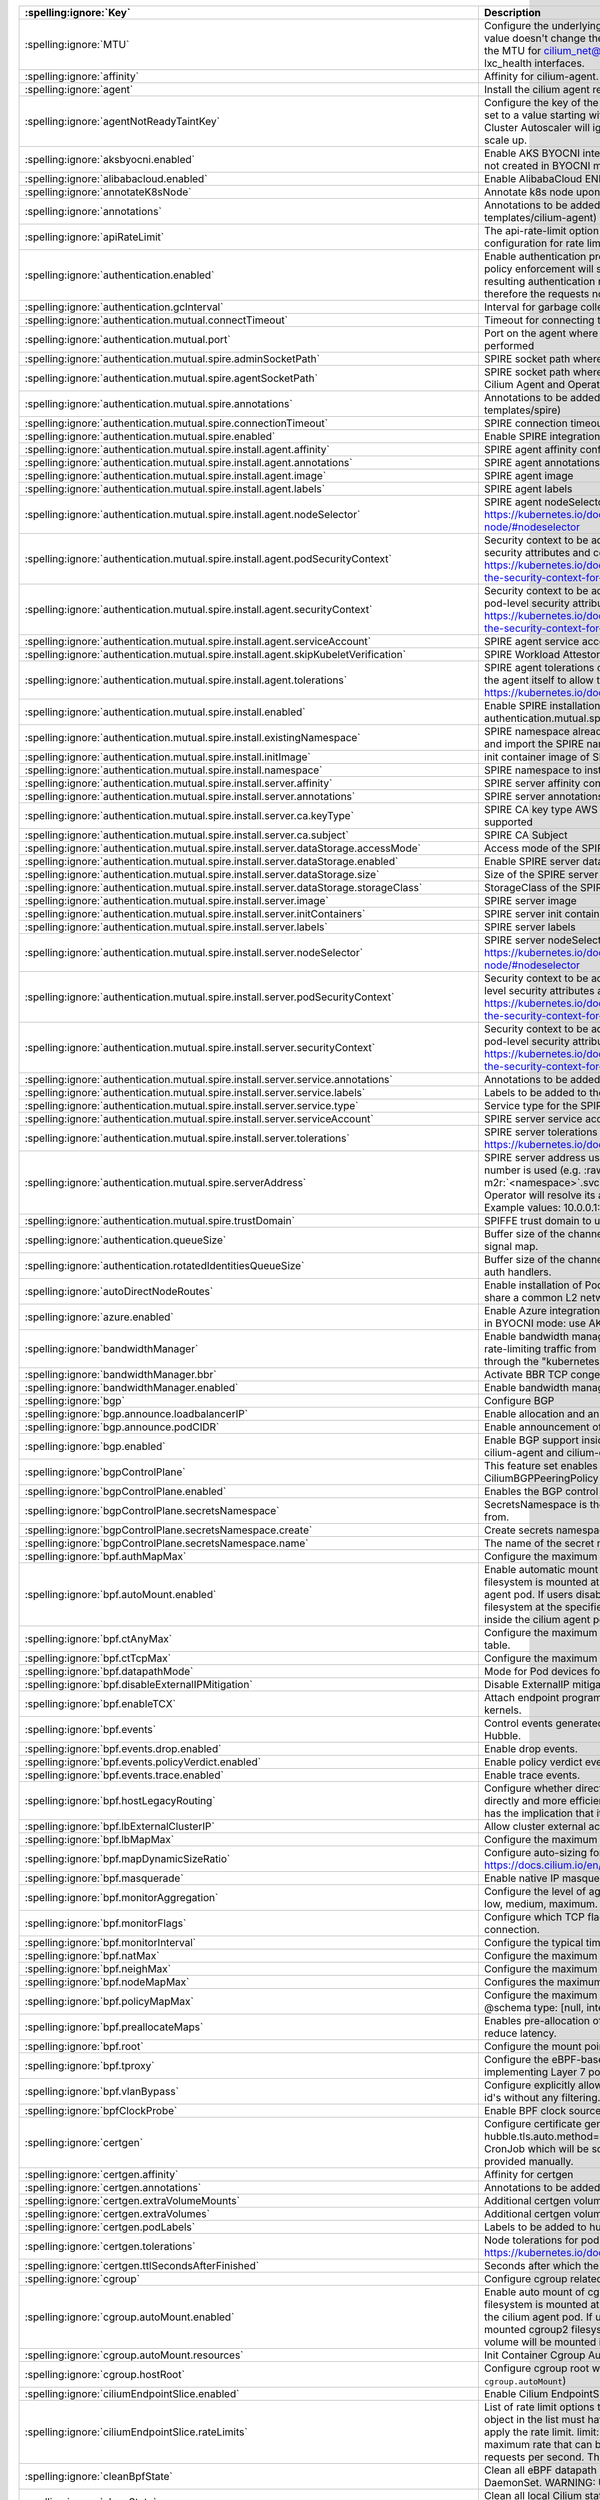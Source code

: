 ..
  AUTO-GENERATED. Please DO NOT edit manually.

.. role:: raw-html-m2r(raw)
   :format: html


.. list-table::
   :header-rows: 1

   * - :spelling:ignore:`Key`
     - Description
     - Type
     - Default
   * - :spelling:ignore:`MTU`
     - Configure the underlying network MTU to overwrite auto-detected MTU. This value doesn't change the host network interface MTU i.e. eth0 or ens0. It changes the MTU for cilium_net@cilium_host, cilium_host@cilium_net, cilium_vxlan and lxc_health interfaces.
     - int
     - ``0``
   * - :spelling:ignore:`affinity`
     - Affinity for cilium-agent.
     - object
     - ``{"podAntiAffinity":{"requiredDuringSchedulingIgnoredDuringExecution":[{"labelSelector":{"matchLabels":{"k8s-app":"cilium"}},"topologyKey":"kubernetes.io/hostname"}]}}``
   * - :spelling:ignore:`agent`
     - Install the cilium agent resources.
     - bool
     - ``true``
   * - :spelling:ignore:`agentNotReadyTaintKey`
     - Configure the key of the taint indicating that Cilium is not ready on the node. When set to a value starting with ``ignore-taint.cluster-autoscaler.kubernetes.io/``\ , the Cluster Autoscaler will ignore the taint on its decisions, allowing the cluster to scale up.
     - string
     - ``"node.cilium.io/agent-not-ready"``
   * - :spelling:ignore:`aksbyocni.enabled`
     - Enable AKS BYOCNI integration. Note that this is incompatible with AKS clusters not created in BYOCNI mode: use Azure integration (\ ``azure.enabled``\ ) instead.
     - bool
     - ``false``
   * - :spelling:ignore:`alibabacloud.enabled`
     - Enable AlibabaCloud ENI integration
     - bool
     - ``false``
   * - :spelling:ignore:`annotateK8sNode`
     - Annotate k8s node upon initialization with Cilium's metadata.
     - bool
     - ``false``
   * - :spelling:ignore:`annotations`
     - Annotations to be added to all top-level cilium-agent objects (resources under templates/cilium-agent)
     - object
     - ``{}``
   * - :spelling:ignore:`apiRateLimit`
     - The api-rate-limit option can be used to overwrite individual settings of the default configuration for rate limiting calls to the Cilium Agent API
     - string
     - ``nil``
   * - :spelling:ignore:`authentication.enabled`
     - Enable authentication processing and garbage collection. Note that if disabled, policy enforcement will still block requests that require authentication. But the resulting authentication requests for these requests will not be processed, therefore the requests not be allowed.
     - bool
     - ``true``
   * - :spelling:ignore:`authentication.gcInterval`
     - Interval for garbage collection of auth map entries.
     - string
     - ``"5m0s"``
   * - :spelling:ignore:`authentication.mutual.connectTimeout`
     - Timeout for connecting to the remote node TCP socket
     - string
     - ``"5s"``
   * - :spelling:ignore:`authentication.mutual.port`
     - Port on the agent where mutual authentication handshakes between agents will be performed
     - int
     - ``4250``
   * - :spelling:ignore:`authentication.mutual.spire.adminSocketPath`
     - SPIRE socket path where the SPIRE delegated api agent is listening
     - string
     - ``"/run/spire/sockets/admin.sock"``
   * - :spelling:ignore:`authentication.mutual.spire.agentSocketPath`
     - SPIRE socket path where the SPIRE workload agent is listening. Applies to both the Cilium Agent and Operator
     - string
     - ``"/run/spire/sockets/agent/agent.sock"``
   * - :spelling:ignore:`authentication.mutual.spire.annotations`
     - Annotations to be added to all top-level spire objects (resources under templates/spire)
     - object
     - ``{}``
   * - :spelling:ignore:`authentication.mutual.spire.connectionTimeout`
     - SPIRE connection timeout
     - string
     - ``"30s"``
   * - :spelling:ignore:`authentication.mutual.spire.enabled`
     - Enable SPIRE integration (beta)
     - bool
     - ``false``
   * - :spelling:ignore:`authentication.mutual.spire.install.agent.affinity`
     - SPIRE agent affinity configuration
     - object
     - ``{}``
   * - :spelling:ignore:`authentication.mutual.spire.install.agent.annotations`
     - SPIRE agent annotations
     - object
     - ``{}``
   * - :spelling:ignore:`authentication.mutual.spire.install.agent.image`
     - SPIRE agent image
     - object
     - ``{"digest":"sha256:5106ac601272a88684db14daf7f54b9a45f31f77bb16a906bd5e87756ee7b97c","override":null,"pullPolicy":"IfNotPresent","repository":"ghcr.io/spiffe/spire-agent","tag":"1.9.6","useDigest":true}``
   * - :spelling:ignore:`authentication.mutual.spire.install.agent.labels`
     - SPIRE agent labels
     - object
     - ``{}``
   * - :spelling:ignore:`authentication.mutual.spire.install.agent.nodeSelector`
     - SPIRE agent nodeSelector configuration ref: ref: https://kubernetes.io/docs/concepts/scheduling-eviction/assign-pod-node/#nodeselector
     - object
     - ``{}``
   * - :spelling:ignore:`authentication.mutual.spire.install.agent.podSecurityContext`
     - Security context to be added to spire agent pods. SecurityContext holds pod-level security attributes and common container settings. ref: https://kubernetes.io/docs/tasks/configure-pod-container/security-context/#set-the-security-context-for-a-pod
     - object
     - ``{}``
   * - :spelling:ignore:`authentication.mutual.spire.install.agent.securityContext`
     - Security context to be added to spire agent containers. SecurityContext holds pod-level security attributes and common container settings. ref: https://kubernetes.io/docs/tasks/configure-pod-container/security-context/#set-the-security-context-for-a-container
     - object
     - ``{}``
   * - :spelling:ignore:`authentication.mutual.spire.install.agent.serviceAccount`
     - SPIRE agent service account
     - object
     - ``{"create":true,"name":"spire-agent"}``
   * - :spelling:ignore:`authentication.mutual.spire.install.agent.skipKubeletVerification`
     - SPIRE Workload Attestor kubelet verification.
     - bool
     - ``true``
   * - :spelling:ignore:`authentication.mutual.spire.install.agent.tolerations`
     - SPIRE agent tolerations configuration By default it follows the same tolerations as the agent itself to allow the Cilium agent on this node to connect to SPIRE. ref: https://kubernetes.io/docs/concepts/scheduling-eviction/taint-and-toleration/
     - list
     - ``[{"effect":"NoSchedule","key":"node.kubernetes.io/not-ready"},{"effect":"NoSchedule","key":"node-role.kubernetes.io/master"},{"effect":"NoSchedule","key":"node-role.kubernetes.io/control-plane"},{"effect":"NoSchedule","key":"node.cloudprovider.kubernetes.io/uninitialized","value":"true"},{"key":"CriticalAddonsOnly","operator":"Exists"}]``
   * - :spelling:ignore:`authentication.mutual.spire.install.enabled`
     - Enable SPIRE installation. This will only take effect only if authentication.mutual.spire.enabled is true
     - bool
     - ``true``
   * - :spelling:ignore:`authentication.mutual.spire.install.existingNamespace`
     - SPIRE namespace already exists. Set to true if Helm should not create, manage, and import the SPIRE namespace.
     - bool
     - ``false``
   * - :spelling:ignore:`authentication.mutual.spire.install.initImage`
     - init container image of SPIRE agent and server
     - object
     - ``{"digest":"sha256:71b79694b71639e633452f57fd9de40595d524de308349218d9a6a144b40be02","override":null,"pullPolicy":"IfNotPresent","repository":"docker.io/library/busybox","tag":"1.36.1","useDigest":true}``
   * - :spelling:ignore:`authentication.mutual.spire.install.namespace`
     - SPIRE namespace to install into
     - string
     - ``"cilium-spire"``
   * - :spelling:ignore:`authentication.mutual.spire.install.server.affinity`
     - SPIRE server affinity configuration
     - object
     - ``{}``
   * - :spelling:ignore:`authentication.mutual.spire.install.server.annotations`
     - SPIRE server annotations
     - object
     - ``{}``
   * - :spelling:ignore:`authentication.mutual.spire.install.server.ca.keyType`
     - SPIRE CA key type AWS requires the use of RSA. EC cryptography is not supported
     - string
     - ``"rsa-4096"``
   * - :spelling:ignore:`authentication.mutual.spire.install.server.ca.subject`
     - SPIRE CA Subject
     - object
     - ``{"commonName":"Cilium SPIRE CA","country":"US","organization":"SPIRE"}``
   * - :spelling:ignore:`authentication.mutual.spire.install.server.dataStorage.accessMode`
     - Access mode of the SPIRE server data storage
     - string
     - ``"ReadWriteOnce"``
   * - :spelling:ignore:`authentication.mutual.spire.install.server.dataStorage.enabled`
     - Enable SPIRE server data storage
     - bool
     - ``true``
   * - :spelling:ignore:`authentication.mutual.spire.install.server.dataStorage.size`
     - Size of the SPIRE server data storage
     - string
     - ``"1Gi"``
   * - :spelling:ignore:`authentication.mutual.spire.install.server.dataStorage.storageClass`
     - StorageClass of the SPIRE server data storage
     - string
     - ``nil``
   * - :spelling:ignore:`authentication.mutual.spire.install.server.image`
     - SPIRE server image
     - object
     - ``{"digest":"sha256:59a0b92b39773515e25e68a46c40d3b931b9c1860bc445a79ceb45a805cab8b4","override":null,"pullPolicy":"IfNotPresent","repository":"ghcr.io/spiffe/spire-server","tag":"1.9.6","useDigest":true}``
   * - :spelling:ignore:`authentication.mutual.spire.install.server.initContainers`
     - SPIRE server init containers
     - list
     - ``[]``
   * - :spelling:ignore:`authentication.mutual.spire.install.server.labels`
     - SPIRE server labels
     - object
     - ``{}``
   * - :spelling:ignore:`authentication.mutual.spire.install.server.nodeSelector`
     - SPIRE server nodeSelector configuration ref: ref: https://kubernetes.io/docs/concepts/scheduling-eviction/assign-pod-node/#nodeselector
     - object
     - ``{}``
   * - :spelling:ignore:`authentication.mutual.spire.install.server.podSecurityContext`
     - Security context to be added to spire server pods. SecurityContext holds pod-level security attributes and common container settings. ref: https://kubernetes.io/docs/tasks/configure-pod-container/security-context/#set-the-security-context-for-a-pod
     - object
     - ``{}``
   * - :spelling:ignore:`authentication.mutual.spire.install.server.securityContext`
     - Security context to be added to spire server containers. SecurityContext holds pod-level security attributes and common container settings. ref: https://kubernetes.io/docs/tasks/configure-pod-container/security-context/#set-the-security-context-for-a-container
     - object
     - ``{}``
   * - :spelling:ignore:`authentication.mutual.spire.install.server.service.annotations`
     - Annotations to be added to the SPIRE server service
     - object
     - ``{}``
   * - :spelling:ignore:`authentication.mutual.spire.install.server.service.labels`
     - Labels to be added to the SPIRE server service
     - object
     - ``{}``
   * - :spelling:ignore:`authentication.mutual.spire.install.server.service.type`
     - Service type for the SPIRE server service
     - string
     - ``"ClusterIP"``
   * - :spelling:ignore:`authentication.mutual.spire.install.server.serviceAccount`
     - SPIRE server service account
     - object
     - ``{"create":true,"name":"spire-server"}``
   * - :spelling:ignore:`authentication.mutual.spire.install.server.tolerations`
     - SPIRE server tolerations configuration ref: https://kubernetes.io/docs/concepts/scheduling-eviction/taint-and-toleration/
     - list
     - ``[]``
   * - :spelling:ignore:`authentication.mutual.spire.serverAddress`
     - SPIRE server address used by Cilium Operator  If k8s Service DNS along with port number is used (e.g. :raw-html-m2r:`<service-name>`.\ :raw-html-m2r:`<namespace>`.svc(.*):\ :raw-html-m2r:`<port-number>` format), Cilium Operator will resolve its address by looking up the clusterIP from Service resource.  Example values: 10.0.0.1:8081, spire-server.cilium-spire.svc:8081
     - string
     - ``nil``
   * - :spelling:ignore:`authentication.mutual.spire.trustDomain`
     - SPIFFE trust domain to use for fetching certificates
     - string
     - ``"spiffe.cilium"``
   * - :spelling:ignore:`authentication.queueSize`
     - Buffer size of the channel Cilium uses to receive authentication events from the signal map.
     - int
     - ``1024``
   * - :spelling:ignore:`authentication.rotatedIdentitiesQueueSize`
     - Buffer size of the channel Cilium uses to receive certificate expiration events from auth handlers.
     - int
     - ``1024``
   * - :spelling:ignore:`autoDirectNodeRoutes`
     - Enable installation of PodCIDR routes between worker nodes if worker nodes share a common L2 network segment.
     - bool
     - ``false``
   * - :spelling:ignore:`azure.enabled`
     - Enable Azure integration. Note that this is incompatible with AKS clusters created in BYOCNI mode: use AKS BYOCNI integration (\ ``aksbyocni.enabled``\ ) instead.
     - bool
     - ``false``
   * - :spelling:ignore:`bandwidthManager`
     - Enable bandwidth manager to optimize TCP and UDP workloads and allow for rate-limiting traffic from individual Pods with EDT (Earliest Departure Time) through the "kubernetes.io/egress-bandwidth" Pod annotation.
     - object
     - ``{"bbr":false,"enabled":false}``
   * - :spelling:ignore:`bandwidthManager.bbr`
     - Activate BBR TCP congestion control for Pods
     - bool
     - ``false``
   * - :spelling:ignore:`bandwidthManager.enabled`
     - Enable bandwidth manager infrastructure (also prerequirement for BBR)
     - bool
     - ``false``
   * - :spelling:ignore:`bgp`
     - Configure BGP
     - object
     - ``{"announce":{"loadbalancerIP":false,"podCIDR":false},"enabled":false}``
   * - :spelling:ignore:`bgp.announce.loadbalancerIP`
     - Enable allocation and announcement of service LoadBalancer IPs
     - bool
     - ``false``
   * - :spelling:ignore:`bgp.announce.podCIDR`
     - Enable announcement of node pod CIDR
     - bool
     - ``false``
   * - :spelling:ignore:`bgp.enabled`
     - Enable BGP support inside Cilium; embeds a new ConfigMap for BGP inside cilium-agent and cilium-operator
     - bool
     - ``false``
   * - :spelling:ignore:`bgpControlPlane`
     - This feature set enables virtual BGP routers to be created via CiliumBGPPeeringPolicy CRDs.
     - object
     - ``{"enabled":false,"secretsNamespace":{"create":false,"name":"kube-system"}}``
   * - :spelling:ignore:`bgpControlPlane.enabled`
     - Enables the BGP control plane.
     - bool
     - ``false``
   * - :spelling:ignore:`bgpControlPlane.secretsNamespace`
     - SecretsNamespace is the namespace which BGP support will retrieve secrets from.
     - object
     - ``{"create":false,"name":"kube-system"}``
   * - :spelling:ignore:`bgpControlPlane.secretsNamespace.create`
     - Create secrets namespace for BGP secrets.
     - bool
     - ``false``
   * - :spelling:ignore:`bgpControlPlane.secretsNamespace.name`
     - The name of the secret namespace to which Cilium agents are given read access
     - string
     - ``"kube-system"``
   * - :spelling:ignore:`bpf.authMapMax`
     - Configure the maximum number of entries in auth map.
     - int
     - ``524288``
   * - :spelling:ignore:`bpf.autoMount.enabled`
     - Enable automatic mount of BPF filesystem When ``autoMount`` is enabled, the BPF filesystem is mounted at ``bpf.root`` path on the underlying host and inside the cilium agent pod. If users disable ``autoMount``\ , it's expected that users have mounted bpffs filesystem at the specified ``bpf.root`` volume, and then the volume will be mounted inside the cilium agent pod at the same path.
     - bool
     - ``true``
   * - :spelling:ignore:`bpf.ctAnyMax`
     - Configure the maximum number of entries for the non-TCP connection tracking table.
     - int
     - ``262144``
   * - :spelling:ignore:`bpf.ctTcpMax`
     - Configure the maximum number of entries in the TCP connection tracking table.
     - int
     - ``524288``
   * - :spelling:ignore:`bpf.datapathMode`
     - Mode for Pod devices for the core datapath (veth, netkit, netkit-l2, lb-only)
     - string
     - ``veth``
   * - :spelling:ignore:`bpf.disableExternalIPMitigation`
     - Disable ExternalIP mitigation (CVE-2020-8554)
     - bool
     - ``false``
   * - :spelling:ignore:`bpf.enableTCX`
     - Attach endpoint programs using tcx instead of legacy tc hooks on supported kernels.
     - bool
     - ``true``
   * - :spelling:ignore:`bpf.events`
     - Control events generated by the Cilium datapath exposed to Cilium monitor and Hubble.
     - object
     - ``{"drop":{"enabled":true},"policyVerdict":{"enabled":true},"trace":{"enabled":true}}``
   * - :spelling:ignore:`bpf.events.drop.enabled`
     - Enable drop events.
     - bool
     - ``true``
   * - :spelling:ignore:`bpf.events.policyVerdict.enabled`
     - Enable policy verdict events.
     - bool
     - ``true``
   * - :spelling:ignore:`bpf.events.trace.enabled`
     - Enable trace events.
     - bool
     - ``true``
   * - :spelling:ignore:`bpf.hostLegacyRouting`
     - Configure whether direct routing mode should route traffic via host stack (true) or directly and more efficiently out of BPF (false) if the kernel supports it. The latter has the implication that it will also bypass netfilter in the host namespace.
     - bool
     - ``false``
   * - :spelling:ignore:`bpf.lbExternalClusterIP`
     - Allow cluster external access to ClusterIP services.
     - bool
     - ``false``
   * - :spelling:ignore:`bpf.lbMapMax`
     - Configure the maximum number of service entries in the load balancer maps.
     - int
     - ``65536``
   * - :spelling:ignore:`bpf.mapDynamicSizeRatio`
     - Configure auto-sizing for all BPF maps based on available memory. ref: https://docs.cilium.io/en/stable/network/ebpf/maps/
     - float64
     - ``0.0025``
   * - :spelling:ignore:`bpf.masquerade`
     - Enable native IP masquerade support in eBPF
     - bool
     - ``false``
   * - :spelling:ignore:`bpf.monitorAggregation`
     - Configure the level of aggregation for monitor notifications. Valid options are none, low, medium, maximum.
     - string
     - ``"medium"``
   * - :spelling:ignore:`bpf.monitorFlags`
     - Configure which TCP flags trigger notifications when seen for the first time in a connection.
     - string
     - ``"all"``
   * - :spelling:ignore:`bpf.monitorInterval`
     - Configure the typical time between monitor notifications for active connections.
     - string
     - ``"5s"``
   * - :spelling:ignore:`bpf.natMax`
     - Configure the maximum number of entries for the NAT table.
     - int
     - ``524288``
   * - :spelling:ignore:`bpf.neighMax`
     - Configure the maximum number of entries for the neighbor table.
     - int
     - ``524288``
   * - :spelling:ignore:`bpf.nodeMapMax`
     - Configures the maximum number of entries for the node table.
     - int
     - ``nil``
   * - :spelling:ignore:`bpf.policyMapMax`
     - Configure the maximum number of entries in endpoint policy map (per endpoint). @schema type: [null, integer] @schema
     - int
     - ``16384``
   * - :spelling:ignore:`bpf.preallocateMaps`
     - Enables pre-allocation of eBPF map values. This increases memory usage but can reduce latency.
     - bool
     - ``false``
   * - :spelling:ignore:`bpf.root`
     - Configure the mount point for the BPF filesystem
     - string
     - ``"/sys/fs/bpf"``
   * - :spelling:ignore:`bpf.tproxy`
     - Configure the eBPF-based TPROXY to reduce reliance on iptables rules for implementing Layer 7 policy.
     - bool
     - ``false``
   * - :spelling:ignore:`bpf.vlanBypass`
     - Configure explicitly allowed VLAN id's for bpf logic bypass. [0] will allow all VLAN id's without any filtering.
     - list
     - ``[]``
   * - :spelling:ignore:`bpfClockProbe`
     - Enable BPF clock source probing for more efficient tick retrieval.
     - bool
     - ``false``
   * - :spelling:ignore:`certgen`
     - Configure certificate generation for Hubble integration. If hubble.tls.auto.method=cronJob, these values are used for the Kubernetes CronJob which will be scheduled regularly to (re)generate any certificates not provided manually.
     - object
     - ``{"affinity":{},"annotations":{"cronJob":{},"job":{}},"extraVolumeMounts":[],"extraVolumes":[],"image":{"digest":"sha256:169d93fd8f2f9009db3b9d5ccd37c2b753d0989e1e7cd8fe79f9160c459eef4f","override":null,"pullPolicy":"IfNotPresent","repository":"quay.io/cilium/certgen","tag":"v0.2.0","useDigest":true},"podLabels":{},"tolerations":[],"ttlSecondsAfterFinished":1800}``
   * - :spelling:ignore:`certgen.affinity`
     - Affinity for certgen
     - object
     - ``{}``
   * - :spelling:ignore:`certgen.annotations`
     - Annotations to be added to the hubble-certgen initial Job and CronJob
     - object
     - ``{"cronJob":{},"job":{}}``
   * - :spelling:ignore:`certgen.extraVolumeMounts`
     - Additional certgen volumeMounts.
     - list
     - ``[]``
   * - :spelling:ignore:`certgen.extraVolumes`
     - Additional certgen volumes.
     - list
     - ``[]``
   * - :spelling:ignore:`certgen.podLabels`
     - Labels to be added to hubble-certgen pods
     - object
     - ``{}``
   * - :spelling:ignore:`certgen.tolerations`
     - Node tolerations for pod assignment on nodes with taints ref: https://kubernetes.io/docs/concepts/scheduling-eviction/taint-and-toleration/
     - list
     - ``[]``
   * - :spelling:ignore:`certgen.ttlSecondsAfterFinished`
     - Seconds after which the completed job pod will be deleted
     - int
     - ``1800``
   * - :spelling:ignore:`cgroup`
     - Configure cgroup related configuration
     - object
     - ``{"autoMount":{"enabled":true,"resources":{}},"hostRoot":"/run/cilium/cgroupv2"}``
   * - :spelling:ignore:`cgroup.autoMount.enabled`
     - Enable auto mount of cgroup2 filesystem. When ``autoMount`` is enabled, cgroup2 filesystem is mounted at ``cgroup.hostRoot`` path on the underlying host and inside the cilium agent pod. If users disable ``autoMount``\ , it's expected that users have mounted cgroup2 filesystem at the specified ``cgroup.hostRoot`` volume, and then the volume will be mounted inside the cilium agent pod at the same path.
     - bool
     - ``true``
   * - :spelling:ignore:`cgroup.autoMount.resources`
     - Init Container Cgroup Automount resource limits & requests
     - object
     - ``{}``
   * - :spelling:ignore:`cgroup.hostRoot`
     - Configure cgroup root where cgroup2 filesystem is mounted on the host (see also: ``cgroup.autoMount``\ )
     - string
     - ``"/run/cilium/cgroupv2"``
   * - :spelling:ignore:`ciliumEndpointSlice.enabled`
     - Enable Cilium EndpointSlice feature.
     - bool
     - ``false``
   * - :spelling:ignore:`ciliumEndpointSlice.rateLimits`
     - List of rate limit options to be used for the CiliumEndpointSlice controller. Each object in the list must have the following fields: nodes: Count of nodes at which to apply the rate limit. limit: The sustained request rate in requests per second. The maximum rate that can be configured is 50. burst: The burst request rate in requests per second. The maximum burst that can be configured is 100.
     - list
     - ``[{"burst":20,"limit":10,"nodes":0},{"burst":15,"limit":7,"nodes":100},{"burst":10,"limit":5,"nodes":500}]``
   * - :spelling:ignore:`cleanBpfState`
     - Clean all eBPF datapath state from the initContainer of the cilium-agent DaemonSet.  WARNING: Use with care!
     - bool
     - ``false``
   * - :spelling:ignore:`cleanState`
     - Clean all local Cilium state from the initContainer of the cilium-agent DaemonSet. Implies cleanBpfState: true.  WARNING: Use with care!
     - bool
     - ``false``
   * - :spelling:ignore:`cluster.id`
     - Unique ID of the cluster. Must be unique across all connected clusters and in the range of 1 to 255. Only required for Cluster Mesh, may be 0 if Cluster Mesh is not used.
     - int
     - ``0``
   * - :spelling:ignore:`cluster.name`
     - Name of the cluster. Only required for Cluster Mesh and mutual authentication with SPIRE. It must respect the following constraints: * It must contain at most 32 characters; * It must begin and end with a lower case alphanumeric character; * It may contain lower case alphanumeric characters and dashes between. The "default" name cannot be used if the Cluster ID is different from 0.
     - string
     - ``"default"``
   * - :spelling:ignore:`clustermesh.annotations`
     - Annotations to be added to all top-level clustermesh objects (resources under templates/clustermesh-apiserver and templates/clustermesh-config)
     - object
     - ``{}``
   * - :spelling:ignore:`clustermesh.apiserver.affinity`
     - Affinity for clustermesh.apiserver
     - object
     - ``{"podAntiAffinity":{"preferredDuringSchedulingIgnoredDuringExecution":[{"podAffinityTerm":{"labelSelector":{"matchLabels":{"k8s-app":"clustermesh-apiserver"}},"topologyKey":"kubernetes.io/hostname"},"weight":100}]}}``
   * - :spelling:ignore:`clustermesh.apiserver.etcd.init.extraArgs`
     - Additional arguments to ``clustermesh-apiserver etcdinit``.
     - list
     - ``[]``
   * - :spelling:ignore:`clustermesh.apiserver.etcd.init.extraEnv`
     - Additional environment variables to ``clustermesh-apiserver etcdinit``.
     - list
     - ``[]``
   * - :spelling:ignore:`clustermesh.apiserver.etcd.init.resources`
     - Specifies the resources for etcd init container in the apiserver
     - object
     - ``{}``
   * - :spelling:ignore:`clustermesh.apiserver.etcd.lifecycle`
     - lifecycle setting for the etcd container
     - object
     - ``{}``
   * - :spelling:ignore:`clustermesh.apiserver.etcd.resources`
     - Specifies the resources for etcd container in the apiserver
     - object
     - ``{}``
   * - :spelling:ignore:`clustermesh.apiserver.etcd.securityContext`
     - Security context to be added to clustermesh-apiserver etcd containers
     - object
     - ``{"allowPrivilegeEscalation":false,"capabilities":{"drop":["ALL"]}}``
   * - :spelling:ignore:`clustermesh.apiserver.etcd.storageMedium`
     - Specifies whether etcd data is stored in a temporary volume backed by the node's default medium, such as disk, SSD or network storage (Disk), or RAM (Memory). The Memory option enables improved etcd read and write performance at the cost of additional memory usage, which counts against the memory limits of the container.
     - string
     - ``"Disk"``
   * - :spelling:ignore:`clustermesh.apiserver.extraArgs`
     - Additional clustermesh-apiserver arguments.
     - list
     - ``[]``
   * - :spelling:ignore:`clustermesh.apiserver.extraEnv`
     - Additional clustermesh-apiserver environment variables.
     - list
     - ``[]``
   * - :spelling:ignore:`clustermesh.apiserver.extraVolumeMounts`
     - Additional clustermesh-apiserver volumeMounts.
     - list
     - ``[]``
   * - :spelling:ignore:`clustermesh.apiserver.extraVolumes`
     - Additional clustermesh-apiserver volumes.
     - list
     - ``[]``
   * - :spelling:ignore:`clustermesh.apiserver.healthPort`
     - TCP port for the clustermesh-apiserver health API.
     - int
     - ``9880``
   * - :spelling:ignore:`clustermesh.apiserver.image`
     - Clustermesh API server image.
     - object
     - ``{"digest":"sha256:ab2070ea48a52a55d961b81b7b5fbac7d40a3f428be9b1b6b9071d47f194456a","override":null,"pullPolicy":"IfNotPresent","repository":"quay.io/cilium/clustermesh-apiserver","tag":"v1.16.6","useDigest":true}``
   * - :spelling:ignore:`clustermesh.apiserver.kvstoremesh.enabled`
     - Enable KVStoreMesh. KVStoreMesh caches the information retrieved from the remote clusters in the local etcd instance.
     - bool
     - ``true``
   * - :spelling:ignore:`clustermesh.apiserver.kvstoremesh.extraArgs`
     - Additional KVStoreMesh arguments.
     - list
     - ``[]``
   * - :spelling:ignore:`clustermesh.apiserver.kvstoremesh.extraEnv`
     - Additional KVStoreMesh environment variables.
     - list
     - ``[]``
   * - :spelling:ignore:`clustermesh.apiserver.kvstoremesh.extraVolumeMounts`
     - Additional KVStoreMesh volumeMounts.
     - list
     - ``[]``
   * - :spelling:ignore:`clustermesh.apiserver.kvstoremesh.healthPort`
     - TCP port for the KVStoreMesh health API.
     - int
     - ``9881``
   * - :spelling:ignore:`clustermesh.apiserver.kvstoremesh.lifecycle`
     - lifecycle setting for the KVStoreMesh container
     - object
     - ``{}``
   * - :spelling:ignore:`clustermesh.apiserver.kvstoremesh.readinessProbe`
     - Configuration for the KVStoreMesh readiness probe.
     - object
     - ``{}``
   * - :spelling:ignore:`clustermesh.apiserver.kvstoremesh.resources`
     - Resource requests and limits for the KVStoreMesh container
     - object
     - ``{}``
   * - :spelling:ignore:`clustermesh.apiserver.kvstoremesh.securityContext`
     - KVStoreMesh Security context
     - object
     - ``{"allowPrivilegeEscalation":false,"capabilities":{"drop":["ALL"]}}``
   * - :spelling:ignore:`clustermesh.apiserver.lifecycle`
     - lifecycle setting for the apiserver container
     - object
     - ``{}``
   * - :spelling:ignore:`clustermesh.apiserver.metrics.enabled`
     - Enables exporting apiserver metrics in OpenMetrics format.
     - bool
     - ``true``
   * - :spelling:ignore:`clustermesh.apiserver.metrics.etcd.enabled`
     - Enables exporting etcd metrics in OpenMetrics format.
     - bool
     - ``true``
   * - :spelling:ignore:`clustermesh.apiserver.metrics.etcd.mode`
     - Set level of detail for etcd metrics; specify 'extensive' to include server side gRPC histogram metrics.
     - string
     - ``"basic"``
   * - :spelling:ignore:`clustermesh.apiserver.metrics.etcd.port`
     - Configure the port the etcd metric server listens on.
     - int
     - ``9963``
   * - :spelling:ignore:`clustermesh.apiserver.metrics.kvstoremesh.enabled`
     - Enables exporting KVStoreMesh metrics in OpenMetrics format.
     - bool
     - ``true``
   * - :spelling:ignore:`clustermesh.apiserver.metrics.kvstoremesh.port`
     - Configure the port the KVStoreMesh metric server listens on.
     - int
     - ``9964``
   * - :spelling:ignore:`clustermesh.apiserver.metrics.port`
     - Configure the port the apiserver metric server listens on.
     - int
     - ``9962``
   * - :spelling:ignore:`clustermesh.apiserver.metrics.serviceMonitor.annotations`
     - Annotations to add to ServiceMonitor clustermesh-apiserver
     - object
     - ``{}``
   * - :spelling:ignore:`clustermesh.apiserver.metrics.serviceMonitor.enabled`
     - Enable service monitor. This requires the prometheus CRDs to be available (see https://github.com/prometheus-operator/prometheus-operator/blob/main/example/prometheus-operator-crd/monitoring.coreos.com_servicemonitors.yaml)
     - bool
     - ``false``
   * - :spelling:ignore:`clustermesh.apiserver.metrics.serviceMonitor.etcd.interval`
     - Interval for scrape metrics (etcd metrics)
     - string
     - ``"10s"``
   * - :spelling:ignore:`clustermesh.apiserver.metrics.serviceMonitor.etcd.metricRelabelings`
     - Metrics relabeling configs for the ServiceMonitor clustermesh-apiserver (etcd metrics)
     - string
     - ``nil``
   * - :spelling:ignore:`clustermesh.apiserver.metrics.serviceMonitor.etcd.relabelings`
     - Relabeling configs for the ServiceMonitor clustermesh-apiserver (etcd metrics)
     - string
     - ``nil``
   * - :spelling:ignore:`clustermesh.apiserver.metrics.serviceMonitor.interval`
     - Interval for scrape metrics (apiserver metrics)
     - string
     - ``"10s"``
   * - :spelling:ignore:`clustermesh.apiserver.metrics.serviceMonitor.kvstoremesh.interval`
     - Interval for scrape metrics (KVStoreMesh metrics)
     - string
     - ``"10s"``
   * - :spelling:ignore:`clustermesh.apiserver.metrics.serviceMonitor.kvstoremesh.metricRelabelings`
     - Metrics relabeling configs for the ServiceMonitor clustermesh-apiserver (KVStoreMesh metrics)
     - string
     - ``nil``
   * - :spelling:ignore:`clustermesh.apiserver.metrics.serviceMonitor.kvstoremesh.relabelings`
     - Relabeling configs for the ServiceMonitor clustermesh-apiserver (KVStoreMesh metrics)
     - string
     - ``nil``
   * - :spelling:ignore:`clustermesh.apiserver.metrics.serviceMonitor.labels`
     - Labels to add to ServiceMonitor clustermesh-apiserver
     - object
     - ``{}``
   * - :spelling:ignore:`clustermesh.apiserver.metrics.serviceMonitor.metricRelabelings`
     - Metrics relabeling configs for the ServiceMonitor clustermesh-apiserver (apiserver metrics)
     - string
     - ``nil``
   * - :spelling:ignore:`clustermesh.apiserver.metrics.serviceMonitor.relabelings`
     - Relabeling configs for the ServiceMonitor clustermesh-apiserver (apiserver metrics)
     - string
     - ``nil``
   * - :spelling:ignore:`clustermesh.apiserver.nodeSelector`
     - Node labels for pod assignment ref: https://kubernetes.io/docs/concepts/scheduling-eviction/assign-pod-node/#nodeselector
     - object
     - ``{"kubernetes.io/os":"linux"}``
   * - :spelling:ignore:`clustermesh.apiserver.podAnnotations`
     - Annotations to be added to clustermesh-apiserver pods
     - object
     - ``{}``
   * - :spelling:ignore:`clustermesh.apiserver.podDisruptionBudget.enabled`
     - enable PodDisruptionBudget ref: https://kubernetes.io/docs/concepts/workloads/pods/disruptions/
     - bool
     - ``false``
   * - :spelling:ignore:`clustermesh.apiserver.podDisruptionBudget.maxUnavailable`
     - Maximum number/percentage of pods that may be made unavailable
     - int
     - ``1``
   * - :spelling:ignore:`clustermesh.apiserver.podDisruptionBudget.minAvailable`
     - Minimum number/percentage of pods that should remain scheduled. When it's set, maxUnavailable must be disabled by ``maxUnavailable: null``
     - string
     - ``nil``
   * - :spelling:ignore:`clustermesh.apiserver.podLabels`
     - Labels to be added to clustermesh-apiserver pods
     - object
     - ``{}``
   * - :spelling:ignore:`clustermesh.apiserver.podSecurityContext`
     - Security context to be added to clustermesh-apiserver pods
     - object
     - ``{"fsGroup":65532,"runAsGroup":65532,"runAsNonRoot":true,"runAsUser":65532}``
   * - :spelling:ignore:`clustermesh.apiserver.priorityClassName`
     - The priority class to use for clustermesh-apiserver
     - string
     - ``""``
   * - :spelling:ignore:`clustermesh.apiserver.readinessProbe`
     - Configuration for the clustermesh-apiserver readiness probe.
     - object
     - ``{}``
   * - :spelling:ignore:`clustermesh.apiserver.replicas`
     - Number of replicas run for the clustermesh-apiserver deployment.
     - int
     - ``1``
   * - :spelling:ignore:`clustermesh.apiserver.resources`
     - Resource requests and limits for the clustermesh-apiserver
     - object
     - ``{}``
   * - :spelling:ignore:`clustermesh.apiserver.securityContext`
     - Security context to be added to clustermesh-apiserver containers
     - object
     - ``{"allowPrivilegeEscalation":false,"capabilities":{"drop":["ALL"]}}``
   * - :spelling:ignore:`clustermesh.apiserver.service.annotations`
     - Annotations for the clustermesh-apiserver For GKE LoadBalancer, use annotation cloud.google.com/load-balancer-type: "Internal" For EKS LoadBalancer, use annotation service.beta.kubernetes.io/aws-load-balancer-internal: "true"
     - object
     - ``{}``
   * - :spelling:ignore:`clustermesh.apiserver.service.enableSessionAffinity`
     - Defines when to enable session affinity. Each replica in a clustermesh-apiserver deployment runs its own discrete etcd cluster. Remote clients connect to one of the replicas through a shared Kubernetes Service. A client reconnecting to a different backend will require a full resync to ensure data integrity. Session affinity can reduce the likelihood of this happening, but may not be supported by all cloud providers. Possible values:  - "HAOnly" (default) Only enable session affinity for deployments with more than 1 replica.  - "Always" Always enable session affinity.  - "Never" Never enable session affinity. Useful in environments where            session affinity is not supported, but may lead to slightly            degraded performance due to more frequent reconnections.
     - string
     - ``"HAOnly"``
   * - :spelling:ignore:`clustermesh.apiserver.service.externalTrafficPolicy`
     - The externalTrafficPolicy of service used for apiserver access.
     - string
     - ``"Cluster"``
   * - :spelling:ignore:`clustermesh.apiserver.service.internalTrafficPolicy`
     - The internalTrafficPolicy of service used for apiserver access.
     - string
     - ``"Cluster"``
   * - :spelling:ignore:`clustermesh.apiserver.service.loadBalancerClass`
     - Configure a loadBalancerClass. Allows to configure the loadBalancerClass on the clustermesh-apiserver LB service in case the Service type is set to LoadBalancer (requires Kubernetes 1.24+).
     - string
     - ``nil``
   * - :spelling:ignore:`clustermesh.apiserver.service.loadBalancerIP`
     - Configure a specific loadBalancerIP. Allows to configure a specific loadBalancerIP on the clustermesh-apiserver LB service in case the Service type is set to LoadBalancer.
     - string
     - ``nil``
   * - :spelling:ignore:`clustermesh.apiserver.service.nodePort`
     - Optional port to use as the node port for apiserver access.  WARNING: make sure to configure a different NodePort in each cluster if kube-proxy replacement is enabled, as Cilium is currently affected by a known bug (#24692) when NodePorts are handled by the KPR implementation. If a service with the same NodePort exists both in the local and the remote cluster, all traffic originating from inside the cluster and targeting the corresponding NodePort will be redirected to a local backend, regardless of whether the destination node belongs to the local or the remote cluster.
     - int
     - ``32379``
   * - :spelling:ignore:`clustermesh.apiserver.service.type`
     - The type of service used for apiserver access.
     - string
     - ``"NodePort"``
   * - :spelling:ignore:`clustermesh.apiserver.terminationGracePeriodSeconds`
     - terminationGracePeriodSeconds for the clustermesh-apiserver deployment
     - int
     - ``30``
   * - :spelling:ignore:`clustermesh.apiserver.tls.admin`
     - base64 encoded PEM values for the clustermesh-apiserver admin certificate and private key. Used if 'auto' is not enabled.
     - object
     - ``{"cert":"","key":""}``
   * - :spelling:ignore:`clustermesh.apiserver.tls.authMode`
     - Configure the clustermesh authentication mode. Supported values: - legacy:     All clusters access remote clustermesh instances with the same               username (i.e., remote). The "remote" certificate must be               generated with CN=remote if provided manually. - migration:  Intermediate mode required to upgrade from legacy to cluster               (and vice versa) with no disruption. Specifically, it enables               the creation of the per-cluster usernames, while still using               the common one for authentication. The "remote" certificate must               be generated with CN=remote if provided manually (same as legacy). - cluster:    Each cluster accesses remote etcd instances with a username               depending on the local cluster name (i.e., remote-\ :raw-html-m2r:`<cluster-name>`\ ).               The "remote" certificate must be generated with CN=remote-\ :raw-html-m2r:`<cluster-name>`               if provided manually. Cluster mode is meaningful only when the same               CA is shared across all clusters part of the mesh.
     - string
     - ``"legacy"``
   * - :spelling:ignore:`clustermesh.apiserver.tls.auto`
     - Configure automatic TLS certificates generation. A Kubernetes CronJob is used the generate any certificates not provided by the user at installation time.
     - object
     - ``{"certManagerIssuerRef":{},"certValidityDuration":1095,"enabled":true,"method":"helm"}``
   * - :spelling:ignore:`clustermesh.apiserver.tls.auto.certManagerIssuerRef`
     - certmanager issuer used when clustermesh.apiserver.tls.auto.method=certmanager.
     - object
     - ``{}``
   * - :spelling:ignore:`clustermesh.apiserver.tls.auto.certValidityDuration`
     - Generated certificates validity duration in days.
     - int
     - ``1095``
   * - :spelling:ignore:`clustermesh.apiserver.tls.auto.enabled`
     - When set to true, automatically generate a CA and certificates to enable mTLS between clustermesh-apiserver and external workload instances. If set to false, the certs to be provided by setting appropriate values below.
     - bool
     - ``true``
   * - :spelling:ignore:`clustermesh.apiserver.tls.client`
     - base64 encoded PEM values for the clustermesh-apiserver client certificate and private key. Used if 'auto' is not enabled.
     - object
     - ``{"cert":"","key":""}``
   * - :spelling:ignore:`clustermesh.apiserver.tls.enableSecrets`
     - Allow users to provide their own certificates Users may need to provide their certificates using a mechanism that requires they provide their own secrets. This setting does not apply to any of the auto-generated mechanisms below, it only restricts the creation of secrets via the ``tls-provided`` templates.
     - bool
     - ``true``
   * - :spelling:ignore:`clustermesh.apiserver.tls.remote`
     - base64 encoded PEM values for the clustermesh-apiserver remote cluster certificate and private key. Used if 'auto' is not enabled.
     - object
     - ``{"cert":"","key":""}``
   * - :spelling:ignore:`clustermesh.apiserver.tls.server`
     - base64 encoded PEM values for the clustermesh-apiserver server certificate and private key. Used if 'auto' is not enabled.
     - object
     - ``{"cert":"","extraDnsNames":[],"extraIpAddresses":[],"key":""}``
   * - :spelling:ignore:`clustermesh.apiserver.tls.server.extraDnsNames`
     - Extra DNS names added to certificate when it's auto generated
     - list
     - ``[]``
   * - :spelling:ignore:`clustermesh.apiserver.tls.server.extraIpAddresses`
     - Extra IP addresses added to certificate when it's auto generated
     - list
     - ``[]``
   * - :spelling:ignore:`clustermesh.apiserver.tolerations`
     - Node tolerations for pod assignment on nodes with taints ref: https://kubernetes.io/docs/concepts/scheduling-eviction/taint-and-toleration/
     - list
     - ``[]``
   * - :spelling:ignore:`clustermesh.apiserver.topologySpreadConstraints`
     - Pod topology spread constraints for clustermesh-apiserver
     - list
     - ``[]``
   * - :spelling:ignore:`clustermesh.apiserver.updateStrategy`
     - clustermesh-apiserver update strategy
     - object
     - ``{"rollingUpdate":{"maxSurge":1,"maxUnavailable":0},"type":"RollingUpdate"}``
   * - :spelling:ignore:`clustermesh.config`
     - Clustermesh explicit configuration.
     - object
     - ``{"clusters":[],"domain":"mesh.cilium.io","enabled":false}``
   * - :spelling:ignore:`clustermesh.config.clusters`
     - List of clusters to be peered in the mesh.
     - list
     - ``[]``
   * - :spelling:ignore:`clustermesh.config.domain`
     - Default dns domain for the Clustermesh API servers This is used in the case cluster addresses are not provided and IPs are used.
     - string
     - ``"mesh.cilium.io"``
   * - :spelling:ignore:`clustermesh.config.enabled`
     - Enable the Clustermesh explicit configuration.
     - bool
     - ``false``
   * - :spelling:ignore:`clustermesh.enableEndpointSliceSynchronization`
     - Enable the synchronization of Kubernetes EndpointSlices corresponding to the remote endpoints of appropriately-annotated global services through ClusterMesh
     - bool
     - ``false``
   * - :spelling:ignore:`clustermesh.enableMCSAPISupport`
     - Enable Multi-Cluster Services API support
     - bool
     - ``false``
   * - :spelling:ignore:`clustermesh.maxConnectedClusters`
     - The maximum number of clusters to support in a ClusterMesh. This value cannot be changed on running clusters, and all clusters in a ClusterMesh must be configured with the same value. Values > 255 will decrease the maximum allocatable cluster-local identities. Supported values are 255 and 511.
     - int
     - ``255``
   * - :spelling:ignore:`clustermesh.useAPIServer`
     - Deploy clustermesh-apiserver for clustermesh
     - bool
     - ``false``
   * - :spelling:ignore:`cni.binPath`
     - Configure the path to the CNI binary directory on the host.
     - string
     - ``"/opt/cni/bin"``
   * - :spelling:ignore:`cni.chainingMode`
     - Configure chaining on top of other CNI plugins. Possible values:  - none  - aws-cni  - flannel  - generic-veth  - portmap
     - string
     - ``nil``
   * - :spelling:ignore:`cni.chainingTarget`
     - A CNI network name in to which the Cilium plugin should be added as a chained plugin. This will cause the agent to watch for a CNI network with this network name. When it is found, this will be used as the basis for Cilium's CNI configuration file. If this is set, it assumes a chaining mode of generic-veth. As a special case, a chaining mode of aws-cni implies a chainingTarget of aws-cni.
     - string
     - ``nil``
   * - :spelling:ignore:`cni.confFileMountPath`
     - Configure the path to where to mount the ConfigMap inside the agent pod.
     - string
     - ``"/tmp/cni-configuration"``
   * - :spelling:ignore:`cni.confPath`
     - Configure the path to the CNI configuration directory on the host.
     - string
     - ``"/etc/cni/net.d"``
   * - :spelling:ignore:`cni.configMapKey`
     - Configure the key in the CNI ConfigMap to read the contents of the CNI configuration from.
     - string
     - ``"cni-config"``
   * - :spelling:ignore:`cni.customConf`
     - Skip writing of the CNI configuration. This can be used if writing of the CNI configuration is performed by external automation.
     - bool
     - ``false``
   * - :spelling:ignore:`cni.enableRouteMTUForCNIChaining`
     - Enable route MTU for pod netns when CNI chaining is used
     - bool
     - ``false``
   * - :spelling:ignore:`cni.exclusive`
     - Make Cilium take ownership over the ``/etc/cni/net.d`` directory on the node, renaming all non-Cilium CNI configurations to ``*.cilium_bak``. This ensures no Pods can be scheduled using other CNI plugins during Cilium agent downtime.
     - bool
     - ``true``
   * - :spelling:ignore:`cni.hostConfDirMountPath`
     - Configure the path to where the CNI configuration directory is mounted inside the agent pod.
     - string
     - ``"/host/etc/cni/net.d"``
   * - :spelling:ignore:`cni.install`
     - Install the CNI configuration and binary files into the filesystem.
     - bool
     - ``true``
   * - :spelling:ignore:`cni.logFile`
     - Configure the log file for CNI logging with retention policy of 7 days. Disable CNI file logging by setting this field to empty explicitly.
     - string
     - ``"/var/run/cilium/cilium-cni.log"``
   * - :spelling:ignore:`cni.resources`
     - Specifies the resources for the cni initContainer
     - object
     - ``{"requests":{"cpu":"100m","memory":"10Mi"}}``
   * - :spelling:ignore:`cni.uninstall`
     - Remove the CNI configuration and binary files on agent shutdown. Enable this if you're removing Cilium from the cluster. Disable this to prevent the CNI configuration file from being removed during agent upgrade, which can cause nodes to go unmanageable.
     - bool
     - ``false``
   * - :spelling:ignore:`conntrackGCInterval`
     - Configure how frequently garbage collection should occur for the datapath connection tracking table.
     - string
     - ``"0s"``
   * - :spelling:ignore:`conntrackGCMaxInterval`
     - Configure the maximum frequency for the garbage collection of the connection tracking table. Only affects the automatic computation for the frequency and has no effect when 'conntrackGCInterval' is set. This can be set to more frequently clean up unused identities created from ToFQDN policies.
     - string
     - ``""``
   * - :spelling:ignore:`crdWaitTimeout`
     - Configure timeout in which Cilium will exit if CRDs are not available
     - string
     - ``"5m"``
   * - :spelling:ignore:`customCalls`
     - Tail call hooks for custom eBPF programs.
     - object
     - ``{"enabled":false}``
   * - :spelling:ignore:`customCalls.enabled`
     - Enable tail call hooks for custom eBPF programs.
     - bool
     - ``false``
   * - :spelling:ignore:`daemon.allowedConfigOverrides`
     - allowedConfigOverrides is a list of config-map keys that can be overridden. That is to say, if this value is set, config sources (excepting the first one) can only override keys in this list.  This takes precedence over blockedConfigOverrides.  By default, all keys may be overridden. To disable overrides, set this to "none" or change the configSources variable.
     - string
     - ``nil``
   * - :spelling:ignore:`daemon.blockedConfigOverrides`
     - blockedConfigOverrides is a list of config-map keys that may not be overridden. In other words, if any of these keys appear in a configuration source excepting the first one, they will be ignored  This is ignored if allowedConfigOverrides is set.  By default, all keys may be overridden.
     - string
     - ``nil``
   * - :spelling:ignore:`daemon.configSources`
     - Configure a custom list of possible configuration override sources The default is "config-map:cilium-config,cilium-node-config". For supported values, see the help text for the build-config subcommand. Note that this value should be a comma-separated string.
     - string
     - ``nil``
   * - :spelling:ignore:`daemon.runPath`
     - Configure where Cilium runtime state should be stored.
     - string
     - ``"/var/run/cilium"``
   * - :spelling:ignore:`dashboards`
     - Grafana dashboards for cilium-agent grafana can import dashboards based on the label and value ref: https://github.com/grafana/helm-charts/tree/main/charts/grafana#sidecar-for-dashboards
     - object
     - ``{"annotations":{},"enabled":false,"label":"grafana_dashboard","labelValue":"1","namespace":null}``
   * - :spelling:ignore:`debug.enabled`
     - Enable debug logging
     - bool
     - ``false``
   * - :spelling:ignore:`debug.verbose`
     - Configure verbosity levels for debug logging This option is used to enable debug messages for operations related to such sub-system such as (e.g. kvstore, envoy, datapath or policy), and flow is for enabling debug messages emitted per request, message and connection. Multiple values can be set via a space-separated string (e.g. "datapath envoy").  Applicable values: - flow - kvstore - envoy - datapath - policy
     - string
     - ``nil``
   * - :spelling:ignore:`directRoutingSkipUnreachable`
     - Enable skipping of PodCIDR routes between worker nodes if the worker nodes are in a different L2 network segment.
     - bool
     - ``false``
   * - :spelling:ignore:`disableEndpointCRD`
     - Disable the usage of CiliumEndpoint CRD.
     - bool
     - ``false``
   * - :spelling:ignore:`dnsPolicy`
     - DNS policy for Cilium agent pods. Ref: https://kubernetes.io/docs/concepts/services-networking/dns-pod-service/#pod-s-dns-policy
     - string
     - ``""``
   * - :spelling:ignore:`dnsProxy.dnsRejectResponseCode`
     - DNS response code for rejecting DNS requests, available options are '[nameError refused]'.
     - string
     - ``"refused"``
   * - :spelling:ignore:`dnsProxy.enableDnsCompression`
     - Allow the DNS proxy to compress responses to endpoints that are larger than 512 Bytes or the EDNS0 option, if present.
     - bool
     - ``true``
   * - :spelling:ignore:`dnsProxy.endpointMaxIpPerHostname`
     - Maximum number of IPs to maintain per FQDN name for each endpoint.
     - int
     - ``50``
   * - :spelling:ignore:`dnsProxy.idleConnectionGracePeriod`
     - Time during which idle but previously active connections with expired DNS lookups are still considered alive.
     - string
     - ``"0s"``
   * - :spelling:ignore:`dnsProxy.maxDeferredConnectionDeletes`
     - Maximum number of IPs to retain for expired DNS lookups with still-active connections.
     - int
     - ``10000``
   * - :spelling:ignore:`dnsProxy.minTtl`
     - The minimum time, in seconds, to use DNS data for toFQDNs policies. If the upstream DNS server returns a DNS record with a shorter TTL, Cilium overwrites the TTL with this value. Setting this value to zero means that Cilium will honor the TTLs returned by the upstream DNS server.
     - int
     - ``0``
   * - :spelling:ignore:`dnsProxy.preCache`
     - DNS cache data at this path is preloaded on agent startup.
     - string
     - ``""``
   * - :spelling:ignore:`dnsProxy.proxyPort`
     - Global port on which the in-agent DNS proxy should listen. Default 0 is a OS-assigned port.
     - int
     - ``0``
   * - :spelling:ignore:`dnsProxy.proxyResponseMaxDelay`
     - The maximum time the DNS proxy holds an allowed DNS response before sending it along. Responses are sent as soon as the datapath is updated with the new IP information.
     - string
     - ``"100ms"``
   * - :spelling:ignore:`dnsProxy.socketLingerTimeout`
     - Timeout (in seconds) when closing the connection between the DNS proxy and the upstream server. If set to 0, the connection is closed immediately (with TCP RST). If set to -1, the connection is closed asynchronously in the background.
     - int
     - ``10``
   * - :spelling:ignore:`egressGateway.enabled`
     - Enables egress gateway to redirect and SNAT the traffic that leaves the cluster.
     - bool
     - ``false``
   * - :spelling:ignore:`egressGateway.reconciliationTriggerInterval`
     - Time between triggers of egress gateway state reconciliations
     - string
     - ``"1s"``
   * - :spelling:ignore:`enableCiliumEndpointSlice`
     - Enable CiliumEndpointSlice feature (deprecated, please use ``ciliumEndpointSlice.enabled`` instead).
     - bool
     - ``false``
   * - :spelling:ignore:`enableCriticalPriorityClass`
     - Explicitly enable or disable priority class. .Capabilities.KubeVersion is unsettable in ``helm template`` calls, it depends on k8s libraries version that Helm was compiled against. This option allows to explicitly disable setting the priority class, which is useful for rendering charts for gke clusters in advance.
     - bool
     - ``true``
   * - :spelling:ignore:`enableIPv4BIGTCP`
     - Enables IPv4 BIG TCP support which increases maximum IPv4 GSO/GRO limits for nodes and pods
     - bool
     - ``false``
   * - :spelling:ignore:`enableIPv4Masquerade`
     - Enables masquerading of IPv4 traffic leaving the node from endpoints.
     - bool
     - ``true``
   * - :spelling:ignore:`enableIPv6BIGTCP`
     - Enables IPv6 BIG TCP support which increases maximum IPv6 GSO/GRO limits for nodes and pods
     - bool
     - ``false``
   * - :spelling:ignore:`enableIPv6Masquerade`
     - Enables masquerading of IPv6 traffic leaving the node from endpoints.
     - bool
     - ``true``
   * - :spelling:ignore:`enableK8sTerminatingEndpoint`
     - Configure whether to enable auto detect of terminating state for endpoints in order to support graceful termination.
     - bool
     - ``true``
   * - :spelling:ignore:`enableMasqueradeRouteSource`
     - Enables masquerading to the source of the route for traffic leaving the node from endpoints.
     - bool
     - ``false``
   * - :spelling:ignore:`enableRuntimeDeviceDetection`
     - Enables experimental support for the detection of new and removed datapath devices. When devices change the eBPF datapath is reloaded and services updated. If "devices" is set then only those devices, or devices matching a wildcard will be considered.  This option has been deprecated and is a no-op.
     - bool
     - ``true``
   * - :spelling:ignore:`enableXTSocketFallback`
     - Enables the fallback compatibility solution for when the xt_socket kernel module is missing and it is needed for the datapath L7 redirection to work properly. See documentation for details on when this can be disabled: https://docs.cilium.io/en/stable/operations/system_requirements/#linux-kernel.
     - bool
     - ``true``
   * - :spelling:ignore:`encryption.enabled`
     - Enable transparent network encryption.
     - bool
     - ``false``
   * - :spelling:ignore:`encryption.ipsec.encryptedOverlay`
     - Enable IPsec encrypted overlay
     - bool
     - ``false``
   * - :spelling:ignore:`encryption.ipsec.interface`
     - The interface to use for encrypted traffic.
     - string
     - ``""``
   * - :spelling:ignore:`encryption.ipsec.keyFile`
     - Name of the key file inside the Kubernetes secret configured via secretName.
     - string
     - ``"keys"``
   * - :spelling:ignore:`encryption.ipsec.keyRotationDuration`
     - Maximum duration of the IPsec key rotation. The previous key will be removed after that delay.
     - string
     - ``"5m"``
   * - :spelling:ignore:`encryption.ipsec.keyWatcher`
     - Enable the key watcher. If disabled, a restart of the agent will be necessary on key rotations.
     - bool
     - ``true``
   * - :spelling:ignore:`encryption.ipsec.mountPath`
     - Path to mount the secret inside the Cilium pod.
     - string
     - ``"/etc/ipsec"``
   * - :spelling:ignore:`encryption.ipsec.secretName`
     - Name of the Kubernetes secret containing the encryption keys.
     - string
     - ``"cilium-ipsec-keys"``
   * - :spelling:ignore:`encryption.nodeEncryption`
     - Enable encryption for pure node to node traffic. This option is only effective when encryption.type is set to "wireguard".
     - bool
     - ``false``
   * - :spelling:ignore:`encryption.strictMode`
     - Configure the WireGuard Pod2Pod strict mode.
     - object
     - ``{"allowRemoteNodeIdentities":false,"cidr":"","enabled":false}``
   * - :spelling:ignore:`encryption.strictMode.allowRemoteNodeIdentities`
     - Allow dynamic lookup of remote node identities. This is required when tunneling is used or direct routing is used and the node CIDR and pod CIDR overlap.
     - bool
     - ``false``
   * - :spelling:ignore:`encryption.strictMode.cidr`
     - CIDR for the WireGuard Pod2Pod strict mode.
     - string
     - ``""``
   * - :spelling:ignore:`encryption.strictMode.enabled`
     - Enable WireGuard Pod2Pod strict mode.
     - bool
     - ``false``
   * - :spelling:ignore:`encryption.type`
     - Encryption method. Can be either ipsec or wireguard.
     - string
     - ``"ipsec"``
   * - :spelling:ignore:`encryption.wireguard.persistentKeepalive`
     - Controls WireGuard PersistentKeepalive option. Set 0s to disable.
     - string
     - ``"0s"``
   * - :spelling:ignore:`encryption.wireguard.userspaceFallback`
     - Enables the fallback to the user-space implementation (deprecated).
     - bool
     - ``false``
   * - :spelling:ignore:`endpointHealthChecking.enabled`
     - Enable connectivity health checking between virtual endpoints.
     - bool
     - ``true``
   * - :spelling:ignore:`endpointRoutes.enabled`
     - Enable use of per endpoint routes instead of routing via the cilium_host interface.
     - bool
     - ``false``
   * - :spelling:ignore:`eni.awsEnablePrefixDelegation`
     - Enable ENI prefix delegation
     - bool
     - ``false``
   * - :spelling:ignore:`eni.awsReleaseExcessIPs`
     - Release IPs not used from the ENI
     - bool
     - ``false``
   * - :spelling:ignore:`eni.ec2APIEndpoint`
     - EC2 API endpoint to use
     - string
     - ``""``
   * - :spelling:ignore:`eni.enabled`
     - Enable Elastic Network Interface (ENI) integration.
     - bool
     - ``false``
   * - :spelling:ignore:`eni.eniTags`
     - Tags to apply to the newly created ENIs
     - object
     - ``{}``
   * - :spelling:ignore:`eni.gcInterval`
     - Interval for garbage collection of unattached ENIs. Set to "0s" to disable.
     - string
     - ``"5m"``
   * - :spelling:ignore:`eni.gcTags`
     - Additional tags attached to ENIs created by Cilium. Dangling ENIs with this tag will be garbage collected
     - object
     - ``{"io.cilium/cilium-managed":"true,"io.cilium/cluster-name":"<auto-detected>"}``
   * - :spelling:ignore:`eni.iamRole`
     - If using IAM role for Service Accounts will not try to inject identity values from cilium-aws kubernetes secret. Adds annotation to service account if managed by Helm. See https://github.com/aws/amazon-eks-pod-identity-webhook
     - string
     - ``""``
   * - :spelling:ignore:`eni.instanceTagsFilter`
     - Filter via AWS EC2 Instance tags (k=v) which will dictate which AWS EC2 Instances are going to be used to create new ENIs
     - list
     - ``[]``
   * - :spelling:ignore:`eni.subnetIDsFilter`
     - Filter via subnet IDs which will dictate which subnets are going to be used to create new ENIs Important note: This requires that each instance has an ENI with a matching subnet attached when Cilium is deployed. If you only want to control subnets for ENIs attached by Cilium, use the CNI configuration file settings (cni.customConf) instead.
     - list
     - ``[]``
   * - :spelling:ignore:`eni.subnetTagsFilter`
     - Filter via tags (k=v) which will dictate which subnets are going to be used to create new ENIs Important note: This requires that each instance has an ENI with a matching subnet attached when Cilium is deployed. If you only want to control subnets for ENIs attached by Cilium, use the CNI configuration file settings (cni.customConf) instead.
     - list
     - ``[]``
   * - :spelling:ignore:`eni.updateEC2AdapterLimitViaAPI`
     - Update ENI Adapter limits from the EC2 API
     - bool
     - ``true``
   * - :spelling:ignore:`envoy.affinity`
     - Affinity for cilium-envoy.
     - object
     - ``{"nodeAffinity":{"requiredDuringSchedulingIgnoredDuringExecution":{"nodeSelectorTerms":[{"matchExpressions":[{"key":"cilium.io/no-schedule","operator":"NotIn","values":["true"]}]}]}},"podAffinity":{"requiredDuringSchedulingIgnoredDuringExecution":[{"labelSelector":{"matchLabels":{"k8s-app":"cilium"}},"topologyKey":"kubernetes.io/hostname"}]},"podAntiAffinity":{"requiredDuringSchedulingIgnoredDuringExecution":[{"labelSelector":{"matchLabels":{"k8s-app":"cilium-envoy"}},"topologyKey":"kubernetes.io/hostname"}]}}``
   * - :spelling:ignore:`envoy.annotations`
     - Annotations to be added to all top-level cilium-envoy objects (resources under templates/cilium-envoy)
     - object
     - ``{}``
   * - :spelling:ignore:`envoy.baseID`
     - Set Envoy'--base-id' to use when allocating shared memory regions. Only needs to be changed if multiple Envoy instances will run on the same node and may have conflicts. Supported values: 0 - 4294967295. Defaults to '0'
     - int
     - ``0``
   * - :spelling:ignore:`envoy.connectTimeoutSeconds`
     - Time in seconds after which a TCP connection attempt times out
     - int
     - ``2``
   * - :spelling:ignore:`envoy.debug.admin.enabled`
     - Enable admin interface for cilium-envoy. This is useful for debugging and should not be enabled in production.
     - bool
     - ``false``
   * - :spelling:ignore:`envoy.debug.admin.port`
     - Port number (bound to loopback interface). kubectl port-forward can be used to access the admin interface.
     - int
     - ``9901``
   * - :spelling:ignore:`envoy.dnsPolicy`
     - DNS policy for Cilium envoy pods. Ref: https://kubernetes.io/docs/concepts/services-networking/dns-pod-service/#pod-s-dns-policy
     - string
     - ``nil``
   * - :spelling:ignore:`envoy.enabled`
     - Enable Envoy Proxy in standalone DaemonSet. This field is enabled by default for new installation.
     - string
     - ``true`` for new installation
   * - :spelling:ignore:`envoy.extraArgs`
     - Additional envoy container arguments.
     - list
     - ``[]``
   * - :spelling:ignore:`envoy.extraContainers`
     - Additional containers added to the cilium Envoy DaemonSet.
     - list
     - ``[]``
   * - :spelling:ignore:`envoy.extraEnv`
     - Additional envoy container environment variables.
     - list
     - ``[]``
   * - :spelling:ignore:`envoy.extraHostPathMounts`
     - Additional envoy hostPath mounts.
     - list
     - ``[]``
   * - :spelling:ignore:`envoy.extraVolumeMounts`
     - Additional envoy volumeMounts.
     - list
     - ``[]``
   * - :spelling:ignore:`envoy.extraVolumes`
     - Additional envoy volumes.
     - list
     - ``[]``
   * - :spelling:ignore:`envoy.healthPort`
     - TCP port for the health API.
     - int
     - ``9878``
   * - :spelling:ignore:`envoy.idleTimeoutDurationSeconds`
     - Set Envoy upstream HTTP idle connection timeout seconds. Does not apply to connections with pending requests. Default 60s
     - int
     - ``60``
   * - :spelling:ignore:`envoy.image`
     - Envoy container image.
     - object
     - ``{"digest":"sha256:4a0f73e5405a4b920ebc36692c6f6a9d12d53c1b80ec2f75e87c6fc713a51ba2","override":null,"pullPolicy":"IfNotPresent","repository":"quay.io/cilium/cilium-envoy","tag":"v1.31.5-1738734400-40e9820cb5bb00e1b5ace7be681bc00c1f77ec9b","useDigest":true}``
   * - :spelling:ignore:`envoy.initialFetchTimeoutSeconds`
     - Time in seconds after which the initial fetch on an xDS stream is considered timed out
     - int
     - ``30``
   * - :spelling:ignore:`envoy.livenessProbe.failureThreshold`
     - failure threshold of liveness probe
     - int
     - ``10``
   * - :spelling:ignore:`envoy.livenessProbe.periodSeconds`
     - interval between checks of the liveness probe
     - int
     - ``30``
   * - :spelling:ignore:`envoy.log.accessLogBufferSize`
     - Size of the Envoy access log buffer created within the agent in bytes. Tune this value up if you encounter "Envoy: Discarded truncated access log message" errors. Large request/response header sizes (e.g. 16KiB) will require a larger buffer size.
     - int
     - ``4096``
   * - :spelling:ignore:`envoy.log.format`
     - The format string to use for laying out the log message metadata of Envoy.
     - string
     - ``"[%Y-%m-%d %T.%e][%t][%l][%n] [%g:%#] %v"``
   * - :spelling:ignore:`envoy.log.path`
     - Path to a separate Envoy log file, if any. Defaults to /dev/stdout.
     - string
     - ``""``
   * - :spelling:ignore:`envoy.maxConnectionDurationSeconds`
     - Set Envoy HTTP option max_connection_duration seconds. Default 0 (disable)
     - int
     - ``0``
   * - :spelling:ignore:`envoy.maxRequestsPerConnection`
     - ProxyMaxRequestsPerConnection specifies the max_requests_per_connection setting for Envoy
     - int
     - ``0``
   * - :spelling:ignore:`envoy.nodeSelector`
     - Node selector for cilium-envoy.
     - object
     - ``{"kubernetes.io/os":"linux"}``
   * - :spelling:ignore:`envoy.podAnnotations`
     - Annotations to be added to envoy pods
     - object
     - ``{}``
   * - :spelling:ignore:`envoy.podLabels`
     - Labels to be added to envoy pods
     - object
     - ``{}``
   * - :spelling:ignore:`envoy.podSecurityContext`
     - Security Context for cilium-envoy pods.
     - object
     - ``{"appArmorProfile":{"type":"Unconfined"}}``
   * - :spelling:ignore:`envoy.podSecurityContext.appArmorProfile`
     - AppArmorProfile options for the ``cilium-agent`` and init containers
     - object
     - ``{"type":"Unconfined"}``
   * - :spelling:ignore:`envoy.priorityClassName`
     - The priority class to use for cilium-envoy.
     - string
     - ``nil``
   * - :spelling:ignore:`envoy.prometheus`
     - Configure Cilium Envoy Prometheus options. Note that some of these apply to either cilium-agent or cilium-envoy.
     - object
     - ``{"enabled":true,"port":"9964","serviceMonitor":{"annotations":{},"enabled":false,"interval":"10s","labels":{},"metricRelabelings":null,"relabelings":[{"replacement":"${1}","sourceLabels":["__meta_kubernetes_pod_node_name"],"targetLabel":"node"}]}}``
   * - :spelling:ignore:`envoy.prometheus.enabled`
     - Enable prometheus metrics for cilium-envoy
     - bool
     - ``true``
   * - :spelling:ignore:`envoy.prometheus.port`
     - Serve prometheus metrics for cilium-envoy on the configured port
     - string
     - ``"9964"``
   * - :spelling:ignore:`envoy.prometheus.serviceMonitor.annotations`
     - Annotations to add to ServiceMonitor cilium-envoy
     - object
     - ``{}``
   * - :spelling:ignore:`envoy.prometheus.serviceMonitor.enabled`
     - Enable service monitors. This requires the prometheus CRDs to be available (see https://github.com/prometheus-operator/prometheus-operator/blob/main/example/prometheus-operator-crd/monitoring.coreos.com_servicemonitors.yaml) Note that this setting applies to both cilium-envoy *and* cilium-agent with Envoy enabled.
     - bool
     - ``false``
   * - :spelling:ignore:`envoy.prometheus.serviceMonitor.interval`
     - Interval for scrape metrics.
     - string
     - ``"10s"``
   * - :spelling:ignore:`envoy.prometheus.serviceMonitor.labels`
     - Labels to add to ServiceMonitor cilium-envoy
     - object
     - ``{}``
   * - :spelling:ignore:`envoy.prometheus.serviceMonitor.metricRelabelings`
     - Metrics relabeling configs for the ServiceMonitor cilium-envoy or for cilium-agent with Envoy configured.
     - string
     - ``nil``
   * - :spelling:ignore:`envoy.prometheus.serviceMonitor.relabelings`
     - Relabeling configs for the ServiceMonitor cilium-envoy or for cilium-agent with Envoy configured.
     - list
     - ``[{"replacement":"${1}","sourceLabels":["__meta_kubernetes_pod_node_name"],"targetLabel":"node"}]``
   * - :spelling:ignore:`envoy.readinessProbe.failureThreshold`
     - failure threshold of readiness probe
     - int
     - ``3``
   * - :spelling:ignore:`envoy.readinessProbe.periodSeconds`
     - interval between checks of the readiness probe
     - int
     - ``30``
   * - :spelling:ignore:`envoy.resources`
     - Envoy resource limits & requests ref: https://kubernetes.io/docs/concepts/configuration/manage-resources-containers/
     - object
     - ``{}``
   * - :spelling:ignore:`envoy.rollOutPods`
     - Roll out cilium envoy pods automatically when configmap is updated.
     - bool
     - ``false``
   * - :spelling:ignore:`envoy.securityContext.capabilities.envoy`
     - Capabilities for the ``cilium-envoy`` container. Even though granted to the container, the cilium-envoy-starter wrapper drops all capabilities after forking the actual Envoy process. ``NET_BIND_SERVICE`` is the only capability that can be passed to the Envoy process by setting ``envoy.securityContext.capabilities.keepNetBindService=true`` (in addition to granting the capability to the container). Note: In case of embedded envoy, the capability must  be granted to the cilium-agent container.
     - list
     - ``["NET_ADMIN","SYS_ADMIN"]``
   * - :spelling:ignore:`envoy.securityContext.capabilities.keepCapNetBindService`
     - Keep capability ``NET_BIND_SERVICE`` for Envoy process.
     - bool
     - ``false``
   * - :spelling:ignore:`envoy.securityContext.privileged`
     - Run the pod with elevated privileges
     - bool
     - ``false``
   * - :spelling:ignore:`envoy.securityContext.seLinuxOptions`
     - SELinux options for the ``cilium-envoy`` container
     - object
     - ``{"level":"s0","type":"spc_t"}``
   * - :spelling:ignore:`envoy.startupProbe.failureThreshold`
     - failure threshold of startup probe. 105 x 2s translates to the old behaviour of the readiness probe (120s delay + 30 x 3s)
     - int
     - ``105``
   * - :spelling:ignore:`envoy.startupProbe.periodSeconds`
     - interval between checks of the startup probe
     - int
     - ``2``
   * - :spelling:ignore:`envoy.terminationGracePeriodSeconds`
     - Configure termination grace period for cilium-envoy DaemonSet.
     - int
     - ``1``
   * - :spelling:ignore:`envoy.tolerations`
     - Node tolerations for envoy scheduling to nodes with taints ref: https://kubernetes.io/docs/concepts/scheduling-eviction/taint-and-toleration/
     - list
     - ``[{"operator":"Exists"}]``
   * - :spelling:ignore:`envoy.updateStrategy`
     - cilium-envoy update strategy ref: https://kubernetes.io/docs/concepts/workloads/controllers/daemonset/#updating-a-daemonset
     - object
     - ``{"rollingUpdate":{"maxUnavailable":2},"type":"RollingUpdate"}``
   * - :spelling:ignore:`envoy.xffNumTrustedHopsL7PolicyEgress`
     - Number of trusted hops regarding the x-forwarded-for and related HTTP headers for the egress L7 policy enforcement Envoy listeners.
     - int
     - ``0``
   * - :spelling:ignore:`envoy.xffNumTrustedHopsL7PolicyIngress`
     - Number of trusted hops regarding the x-forwarded-for and related HTTP headers for the ingress L7 policy enforcement Envoy listeners.
     - int
     - ``0``
   * - :spelling:ignore:`envoyConfig.enabled`
     - Enable CiliumEnvoyConfig CRD CiliumEnvoyConfig CRD can also be implicitly enabled by other options.
     - bool
     - ``false``
   * - :spelling:ignore:`envoyConfig.retryInterval`
     - Interval in which an attempt is made to reconcile failed EnvoyConfigs. If the duration is zero, the retry is deactivated.
     - string
     - ``"15s"``
   * - :spelling:ignore:`envoyConfig.secretsNamespace`
     - SecretsNamespace is the namespace in which envoy SDS will retrieve secrets from.
     - object
     - ``{"create":true,"name":"cilium-secrets"}``
   * - :spelling:ignore:`envoyConfig.secretsNamespace.create`
     - Create secrets namespace for CiliumEnvoyConfig CRDs.
     - bool
     - ``true``
   * - :spelling:ignore:`envoyConfig.secretsNamespace.name`
     - The name of the secret namespace to which Cilium agents are given read access.
     - string
     - ``"cilium-secrets"``
   * - :spelling:ignore:`etcd.enabled`
     - Enable etcd mode for the agent.
     - bool
     - ``false``
   * - :spelling:ignore:`etcd.endpoints`
     - List of etcd endpoints
     - list
     - ``["https://CHANGE-ME:2379"]``
   * - :spelling:ignore:`etcd.ssl`
     - Enable use of TLS/SSL for connectivity to etcd.
     - bool
     - ``false``
   * - :spelling:ignore:`externalIPs.enabled`
     - Enable ExternalIPs service support.
     - bool
     - ``false``
   * - :spelling:ignore:`externalWorkloads`
     - Configure external workloads support
     - object
     - ``{"enabled":false}``
   * - :spelling:ignore:`externalWorkloads.enabled`
     - Enable support for external workloads, such as VMs (false by default).
     - bool
     - ``false``
   * - :spelling:ignore:`extraArgs`
     - Additional agent container arguments.
     - list
     - ``[]``
   * - :spelling:ignore:`extraConfig`
     - extraConfig allows you to specify additional configuration parameters to be included in the cilium-config configmap.
     - object
     - ``{}``
   * - :spelling:ignore:`extraContainers`
     - Additional containers added to the cilium DaemonSet.
     - list
     - ``[]``
   * - :spelling:ignore:`extraEnv`
     - Additional agent container environment variables.
     - list
     - ``[]``
   * - :spelling:ignore:`extraHostPathMounts`
     - Additional agent hostPath mounts.
     - list
     - ``[]``
   * - :spelling:ignore:`extraInitContainers`
     - Additional initContainers added to the cilium Daemonset.
     - list
     - ``[]``
   * - :spelling:ignore:`extraVolumeMounts`
     - Additional agent volumeMounts.
     - list
     - ``[]``
   * - :spelling:ignore:`extraVolumes`
     - Additional agent volumes.
     - list
     - ``[]``
   * - :spelling:ignore:`forceDeviceDetection`
     - Forces the auto-detection of devices, even if specific devices are explicitly listed
     - bool
     - ``false``
   * - :spelling:ignore:`gatewayAPI.enableAlpn`
     - Enable ALPN for all listeners configured with Gateway API. ALPN will attempt HTTP/2, then HTTP 1.1. Note that this will also enable ``appProtocol`` support, and services that wish to use HTTP/2 will need to indicate that via their ``appProtocol``.
     - bool
     - ``false``
   * - :spelling:ignore:`gatewayAPI.enableAppProtocol`
     - Enable Backend Protocol selection support (GEP-1911) for Gateway API via appProtocol.
     - bool
     - ``false``
   * - :spelling:ignore:`gatewayAPI.enableProxyProtocol`
     - Enable proxy protocol for all GatewayAPI listeners. Note that *only* Proxy protocol traffic will be accepted once this is enabled.
     - bool
     - ``false``
   * - :spelling:ignore:`gatewayAPI.enabled`
     - Enable support for Gateway API in cilium This will automatically set enable-envoy-config as well.
     - bool
     - ``false``
   * - :spelling:ignore:`gatewayAPI.externalTrafficPolicy`
     - Control how traffic from external sources is routed to the LoadBalancer Kubernetes Service for all Cilium GatewayAPI Gateway instances. Valid values are "Cluster" and "Local". Note that this value will be ignored when ``hostNetwork.enabled == true``. ref: https://kubernetes.io/docs/reference/networking/virtual-ips/#external-traffic-policy
     - string
     - ``"Cluster"``
   * - :spelling:ignore:`gatewayAPI.gatewayClass.create`
     - Enable creation of GatewayClass resource The default value is 'auto' which decides according to presence of gateway.networking.k8s.io/v1/GatewayClass in the cluster. Other possible values are 'true' and 'false', which will either always or never create the GatewayClass, respectively.
     - string
     - ``"auto"``
   * - :spelling:ignore:`gatewayAPI.hostNetwork.enabled`
     - Configure whether the Envoy listeners should be exposed on the host network.
     - bool
     - ``false``
   * - :spelling:ignore:`gatewayAPI.hostNetwork.nodes.matchLabels`
     - Specify the labels of the nodes where the Ingress listeners should be exposed  matchLabels:   kubernetes.io/os: linux   kubernetes.io/hostname: kind-worker
     - object
     - ``{}``
   * - :spelling:ignore:`gatewayAPI.secretsNamespace`
     - SecretsNamespace is the namespace in which envoy SDS will retrieve TLS secrets from.
     - object
     - ``{"create":true,"name":"cilium-secrets","sync":true}``
   * - :spelling:ignore:`gatewayAPI.secretsNamespace.create`
     - Create secrets namespace for Gateway API.
     - bool
     - ``true``
   * - :spelling:ignore:`gatewayAPI.secretsNamespace.name`
     - Name of Gateway API secret namespace.
     - string
     - ``"cilium-secrets"``
   * - :spelling:ignore:`gatewayAPI.secretsNamespace.sync`
     - Enable secret sync, which will make sure all TLS secrets used by Ingress are synced to secretsNamespace.name. If disabled, TLS secrets must be maintained externally.
     - bool
     - ``true``
   * - :spelling:ignore:`gatewayAPI.xffNumTrustedHops`
     - The number of additional GatewayAPI proxy hops from the right side of the HTTP header to trust when determining the origin client's IP address.
     - int
     - ``0``
   * - :spelling:ignore:`gke.enabled`
     - Enable Google Kubernetes Engine integration
     - bool
     - ``false``
   * - :spelling:ignore:`healthChecking`
     - Enable connectivity health checking.
     - bool
     - ``true``
   * - :spelling:ignore:`healthPort`
     - TCP port for the agent health API. This is not the port for cilium-health.
     - int
     - ``9879``
   * - :spelling:ignore:`highScaleIPcache`
     - EnableHighScaleIPcache enables the special ipcache mode for high scale clusters. The ipcache content will be reduced to the strict minimum and traffic will be encapsulated to carry security identities.
     - object
     - ``{"enabled":false}``
   * - :spelling:ignore:`highScaleIPcache.enabled`
     - Enable the high scale mode for the ipcache.
     - bool
     - ``false``
   * - :spelling:ignore:`hostFirewall`
     - Configure the host firewall.
     - object
     - ``{"enabled":false}``
   * - :spelling:ignore:`hostFirewall.enabled`
     - Enables the enforcement of host policies in the eBPF datapath.
     - bool
     - ``false``
   * - :spelling:ignore:`hostPort.enabled`
     - Enable hostPort service support.
     - bool
     - ``false``
   * - :spelling:ignore:`hubble.annotations`
     - Annotations to be added to all top-level hubble objects (resources under templates/hubble)
     - object
     - ``{}``
   * - :spelling:ignore:`hubble.dropEventEmitter`
     - Emit v1.Events related to pods on detection of packet drops.    This feature is alpha, please provide feedback at https://github.com/cilium/cilium/issues/33975.
     - object
     - ``{"enabled":false,"interval":"2m","reasons":["auth_required","policy_denied"]}``
   * - :spelling:ignore:`hubble.dropEventEmitter.interval`
     - - Minimum time between emitting same events.
     - string
     - ``"2m"``
   * - :spelling:ignore:`hubble.dropEventEmitter.reasons`
     - - Drop reasons to emit events for. ref: https://docs.cilium.io/en/stable/_api/v1/flow/README/#dropreason
     - list
     - ``["auth_required","policy_denied"]``
   * - :spelling:ignore:`hubble.enabled`
     - Enable Hubble (true by default).
     - bool
     - ``true``
   * - :spelling:ignore:`hubble.export`
     - Hubble flows export.
     - object
     - ``{"dynamic":{"config":{"configMapName":"cilium-flowlog-config","content":[{"excludeFilters":[],"fieldMask":[],"filePath":"/var/run/cilium/hubble/events.log","includeFilters":[],"name":"all"}],"createConfigMap":true},"enabled":false},"fileMaxBackups":5,"fileMaxSizeMb":10,"static":{"allowList":[],"denyList":[],"enabled":false,"fieldMask":[],"filePath":"/var/run/cilium/hubble/events.log"}}``
   * - :spelling:ignore:`hubble.export.dynamic`
     - - Dynamic exporters configuration. Dynamic exporters may be reconfigured without a need of agent restarts.
     - object
     - ``{"config":{"configMapName":"cilium-flowlog-config","content":[{"excludeFilters":[],"fieldMask":[],"filePath":"/var/run/cilium/hubble/events.log","includeFilters":[],"name":"all"}],"createConfigMap":true},"enabled":false}``
   * - :spelling:ignore:`hubble.export.dynamic.config.configMapName`
     - -- Name of configmap with configuration that may be altered to reconfigure exporters within a running agents.
     - string
     - ``"cilium-flowlog-config"``
   * - :spelling:ignore:`hubble.export.dynamic.config.content`
     - -- Exporters configuration in YAML format.
     - list
     - ``[{"excludeFilters":[],"fieldMask":[],"filePath":"/var/run/cilium/hubble/events.log","includeFilters":[],"name":"all"}]``
   * - :spelling:ignore:`hubble.export.dynamic.config.createConfigMap`
     - -- True if helm installer should create config map. Switch to false if you want to self maintain the file content.
     - bool
     - ``true``
   * - :spelling:ignore:`hubble.export.fileMaxBackups`
     - - Defines max number of backup/rotated files.
     - int
     - ``5``
   * - :spelling:ignore:`hubble.export.fileMaxSizeMb`
     - - Defines max file size of output file before it gets rotated.
     - int
     - ``10``
   * - :spelling:ignore:`hubble.export.static`
     - - Static exporter configuration. Static exporter is bound to agent lifecycle.
     - object
     - ``{"allowList":[],"denyList":[],"enabled":false,"fieldMask":[],"filePath":"/var/run/cilium/hubble/events.log"}``
   * - :spelling:ignore:`hubble.listenAddress`
     - An additional address for Hubble to listen to. Set this field ":4244" if you are enabling Hubble Relay, as it assumes that Hubble is listening on port 4244.
     - string
     - ``":4244"``
   * - :spelling:ignore:`hubble.metrics`
     - Hubble metrics configuration. See https://docs.cilium.io/en/stable/observability/metrics/#hubble-metrics for more comprehensive documentation about Hubble metrics.
     - object
     - ``{"dashboards":{"annotations":{},"enabled":false,"label":"grafana_dashboard","labelValue":"1","namespace":null},"enableOpenMetrics":false,"enabled":null,"port":9965,"serviceAnnotations":{},"serviceMonitor":{"annotations":{},"enabled":false,"interval":"10s","jobLabel":"","labels":{},"metricRelabelings":null,"relabelings":[{"replacement":"${1}","sourceLabels":["__meta_kubernetes_pod_node_name"],"targetLabel":"node"}],"tlsConfig":{}},"tls":{"enabled":false,"server":{"cert":"","existingSecret":"","extraDnsNames":[],"extraIpAddresses":[],"key":"","mtls":{"enabled":false,"key":"ca.crt","name":null,"useSecret":false}}}}``
   * - :spelling:ignore:`hubble.metrics.dashboards`
     - Grafana dashboards for hubble grafana can import dashboards based on the label and value ref: https://github.com/grafana/helm-charts/tree/main/charts/grafana#sidecar-for-dashboards
     - object
     - ``{"annotations":{},"enabled":false,"label":"grafana_dashboard","labelValue":"1","namespace":null}``
   * - :spelling:ignore:`hubble.metrics.enableOpenMetrics`
     - Enables exporting hubble metrics in OpenMetrics format.
     - bool
     - ``false``
   * - :spelling:ignore:`hubble.metrics.enabled`
     - Configures the list of metrics to collect. If empty or null, metrics are disabled. Example:    enabled:   - dns:query;ignoreAAAA   - drop   - tcp   - flow   - icmp   - http  You can specify the list of metrics from the helm CLI:    --set hubble.metrics.enabled="{dns:query;ignoreAAAA,drop,tcp,flow,icmp,http}"
     - string
     - ``nil``
   * - :spelling:ignore:`hubble.metrics.port`
     - Configure the port the hubble metric server listens on.
     - int
     - ``9965``
   * - :spelling:ignore:`hubble.metrics.serviceAnnotations`
     - Annotations to be added to hubble-metrics service.
     - object
     - ``{}``
   * - :spelling:ignore:`hubble.metrics.serviceMonitor.annotations`
     - Annotations to add to ServiceMonitor hubble
     - object
     - ``{}``
   * - :spelling:ignore:`hubble.metrics.serviceMonitor.enabled`
     - Create ServiceMonitor resources for Prometheus Operator. This requires the prometheus CRDs to be available. ref: https://github.com/prometheus-operator/prometheus-operator/blob/main/example/prometheus-operator-crd/monitoring.coreos.com_servicemonitors.yaml)
     - bool
     - ``false``
   * - :spelling:ignore:`hubble.metrics.serviceMonitor.interval`
     - Interval for scrape metrics.
     - string
     - ``"10s"``
   * - :spelling:ignore:`hubble.metrics.serviceMonitor.jobLabel`
     - jobLabel to add for ServiceMonitor hubble
     - string
     - ``""``
   * - :spelling:ignore:`hubble.metrics.serviceMonitor.labels`
     - Labels to add to ServiceMonitor hubble
     - object
     - ``{}``
   * - :spelling:ignore:`hubble.metrics.serviceMonitor.metricRelabelings`
     - Metrics relabeling configs for the ServiceMonitor hubble
     - string
     - ``nil``
   * - :spelling:ignore:`hubble.metrics.serviceMonitor.relabelings`
     - Relabeling configs for the ServiceMonitor hubble
     - list
     - ``[{"replacement":"${1}","sourceLabels":["__meta_kubernetes_pod_node_name"],"targetLabel":"node"}]``
   * - :spelling:ignore:`hubble.metrics.tls.server.cert`
     - base64 encoded PEM values for the Hubble metrics server certificate (deprecated). Use existingSecret instead.
     - string
     - ``""``
   * - :spelling:ignore:`hubble.metrics.tls.server.existingSecret`
     - Name of the Secret containing the certificate and key for the Hubble metrics server. If specified, cert and key are ignored.
     - string
     - ``""``
   * - :spelling:ignore:`hubble.metrics.tls.server.extraDnsNames`
     - Extra DNS names added to certificate when it's auto generated
     - list
     - ``[]``
   * - :spelling:ignore:`hubble.metrics.tls.server.extraIpAddresses`
     - Extra IP addresses added to certificate when it's auto generated
     - list
     - ``[]``
   * - :spelling:ignore:`hubble.metrics.tls.server.key`
     - base64 encoded PEM values for the Hubble metrics server key (deprecated). Use existingSecret instead.
     - string
     - ``""``
   * - :spelling:ignore:`hubble.metrics.tls.server.mtls`
     - Configure mTLS for the Hubble metrics server.
     - object
     - ``{"enabled":false,"key":"ca.crt","name":null,"useSecret":false}``
   * - :spelling:ignore:`hubble.metrics.tls.server.mtls.key`
     - Entry of the ConfigMap containing the CA.
     - string
     - ``"ca.crt"``
   * - :spelling:ignore:`hubble.metrics.tls.server.mtls.name`
     - Name of the ConfigMap containing the CA to validate client certificates against. If mTLS is enabled and this is unspecified, it will default to the same CA used for Hubble metrics server certificates.
     - string
     - ``nil``
   * - :spelling:ignore:`hubble.peerService.clusterDomain`
     - The cluster domain to use to query the Hubble Peer service. It should be the local cluster.
     - string
     - ``"cluster.local"``
   * - :spelling:ignore:`hubble.peerService.targetPort`
     - Target Port for the Peer service, must match the hubble.listenAddress' port.
     - int
     - ``4244``
   * - :spelling:ignore:`hubble.preferIpv6`
     - Whether Hubble should prefer to announce IPv6 or IPv4 addresses if both are available.
     - bool
     - ``false``
   * - :spelling:ignore:`hubble.redact`
     - Enables redacting sensitive information present in Layer 7 flows.
     - object
     - ``{"enabled":false,"http":{"headers":{"allow":[],"deny":[]},"urlQuery":false,"userInfo":true},"kafka":{"apiKey":false}}``
   * - :spelling:ignore:`hubble.redact.http.headers.allow`
     - List of HTTP headers to allow: headers not matching will be redacted. Note: ``allow`` and ``deny`` lists cannot be used both at the same time, only one can be present. Example:   redact:     enabled: true     http:       headers:         allow:           - traceparent           - tracestate           - Cache-Control  You can specify the options from the helm CLI:   --set hubble.redact.enabled="true"   --set hubble.redact.http.headers.allow="traceparent,tracestate,Cache-Control"
     - list
     - ``[]``
   * - :spelling:ignore:`hubble.redact.http.headers.deny`
     - List of HTTP headers to deny: matching headers will be redacted. Note: ``allow`` and ``deny`` lists cannot be used both at the same time, only one can be present. Example:   redact:     enabled: true     http:       headers:         deny:           - Authorization           - Proxy-Authorization  You can specify the options from the helm CLI:   --set hubble.redact.enabled="true"   --set hubble.redact.http.headers.deny="Authorization,Proxy-Authorization"
     - list
     - ``[]``
   * - :spelling:ignore:`hubble.redact.http.urlQuery`
     - Enables redacting URL query (GET) parameters. Example:    redact:     enabled: true     http:       urlQuery: true  You can specify the options from the helm CLI:    --set hubble.redact.enabled="true"   --set hubble.redact.http.urlQuery="true"
     - bool
     - ``false``
   * - :spelling:ignore:`hubble.redact.http.userInfo`
     - Enables redacting user info, e.g., password when basic auth is used. Example:    redact:     enabled: true     http:       userInfo: true  You can specify the options from the helm CLI:    --set hubble.redact.enabled="true"   --set hubble.redact.http.userInfo="true"
     - bool
     - ``true``
   * - :spelling:ignore:`hubble.redact.kafka.apiKey`
     - Enables redacting Kafka's API key. Example:    redact:     enabled: true     kafka:       apiKey: true  You can specify the options from the helm CLI:    --set hubble.redact.enabled="true"   --set hubble.redact.kafka.apiKey="true"
     - bool
     - ``false``
   * - :spelling:ignore:`hubble.relay.affinity`
     - Affinity for hubble-replay
     - object
     - ``{"podAffinity":{"requiredDuringSchedulingIgnoredDuringExecution":[{"labelSelector":{"matchLabels":{"k8s-app":"cilium"}},"topologyKey":"kubernetes.io/hostname"}]}}``
   * - :spelling:ignore:`hubble.relay.annotations`
     - Annotations to be added to all top-level hubble-relay objects (resources under templates/hubble-relay)
     - object
     - ``{}``
   * - :spelling:ignore:`hubble.relay.dialTimeout`
     - Dial timeout to connect to the local hubble instance to receive peer information (e.g. "30s").
     - string
     - ``nil``
   * - :spelling:ignore:`hubble.relay.enabled`
     - Enable Hubble Relay (requires hubble.enabled=true)
     - bool
     - ``false``
   * - :spelling:ignore:`hubble.relay.extraEnv`
     - Additional hubble-relay environment variables.
     - list
     - ``[]``
   * - :spelling:ignore:`hubble.relay.extraVolumeMounts`
     - Additional hubble-relay volumeMounts.
     - list
     - ``[]``
   * - :spelling:ignore:`hubble.relay.extraVolumes`
     - Additional hubble-relay volumes.
     - list
     - ``[]``
   * - :spelling:ignore:`hubble.relay.gops.enabled`
     - Enable gops for hubble-relay
     - bool
     - ``true``
   * - :spelling:ignore:`hubble.relay.gops.port`
     - Configure gops listen port for hubble-relay
     - int
     - ``9893``
   * - :spelling:ignore:`hubble.relay.image`
     - Hubble-relay container image.
     - object
     - ``{"digest":"sha256:ca8dcaa5a81a37743b1397ba2221d16d5d63e4a47607584f1bf50a3b0882bf3b","override":null,"pullPolicy":"IfNotPresent","repository":"quay.io/cilium/hubble-relay","tag":"v1.16.6","useDigest":true}``
   * - :spelling:ignore:`hubble.relay.listenHost`
     - Host to listen to. Specify an empty string to bind to all the interfaces.
     - string
     - ``""``
   * - :spelling:ignore:`hubble.relay.listenPort`
     - Port to listen to.
     - string
     - ``"4245"``
   * - :spelling:ignore:`hubble.relay.nodeSelector`
     - Node labels for pod assignment ref: https://kubernetes.io/docs/concepts/scheduling-eviction/assign-pod-node/#nodeselector
     - object
     - ``{"kubernetes.io/os":"linux"}``
   * - :spelling:ignore:`hubble.relay.podAnnotations`
     - Annotations to be added to hubble-relay pods
     - object
     - ``{}``
   * - :spelling:ignore:`hubble.relay.podDisruptionBudget.enabled`
     - enable PodDisruptionBudget ref: https://kubernetes.io/docs/concepts/workloads/pods/disruptions/
     - bool
     - ``false``
   * - :spelling:ignore:`hubble.relay.podDisruptionBudget.maxUnavailable`
     - Maximum number/percentage of pods that may be made unavailable
     - int
     - ``1``
   * - :spelling:ignore:`hubble.relay.podDisruptionBudget.minAvailable`
     - Minimum number/percentage of pods that should remain scheduled. When it's set, maxUnavailable must be disabled by ``maxUnavailable: null``
     - string
     - ``nil``
   * - :spelling:ignore:`hubble.relay.podLabels`
     - Labels to be added to hubble-relay pods
     - object
     - ``{}``
   * - :spelling:ignore:`hubble.relay.podSecurityContext`
     - hubble-relay pod security context
     - object
     - ``{"fsGroup":65532}``
   * - :spelling:ignore:`hubble.relay.pprof.address`
     - Configure pprof listen address for hubble-relay
     - string
     - ``"localhost"``
   * - :spelling:ignore:`hubble.relay.pprof.enabled`
     - Enable pprof for hubble-relay
     - bool
     - ``false``
   * - :spelling:ignore:`hubble.relay.pprof.port`
     - Configure pprof listen port for hubble-relay
     - int
     - ``6062``
   * - :spelling:ignore:`hubble.relay.priorityClassName`
     - The priority class to use for hubble-relay
     - string
     - ``""``
   * - :spelling:ignore:`hubble.relay.prometheus`
     - Enable prometheus metrics for hubble-relay on the configured port at /metrics
     - object
     - ``{"enabled":false,"port":9966,"serviceMonitor":{"annotations":{},"enabled":false,"interval":"10s","labels":{},"metricRelabelings":null,"relabelings":null}}``
   * - :spelling:ignore:`hubble.relay.prometheus.serviceMonitor.annotations`
     - Annotations to add to ServiceMonitor hubble-relay
     - object
     - ``{}``
   * - :spelling:ignore:`hubble.relay.prometheus.serviceMonitor.enabled`
     - Enable service monitors. This requires the prometheus CRDs to be available (see https://github.com/prometheus-operator/prometheus-operator/blob/main/example/prometheus-operator-crd/monitoring.coreos.com_servicemonitors.yaml)
     - bool
     - ``false``
   * - :spelling:ignore:`hubble.relay.prometheus.serviceMonitor.interval`
     - Interval for scrape metrics.
     - string
     - ``"10s"``
   * - :spelling:ignore:`hubble.relay.prometheus.serviceMonitor.labels`
     - Labels to add to ServiceMonitor hubble-relay
     - object
     - ``{}``
   * - :spelling:ignore:`hubble.relay.prometheus.serviceMonitor.metricRelabelings`
     - Metrics relabeling configs for the ServiceMonitor hubble-relay
     - string
     - ``nil``
   * - :spelling:ignore:`hubble.relay.prometheus.serviceMonitor.relabelings`
     - Relabeling configs for the ServiceMonitor hubble-relay
     - string
     - ``nil``
   * - :spelling:ignore:`hubble.relay.replicas`
     - Number of replicas run for the hubble-relay deployment.
     - int
     - ``1``
   * - :spelling:ignore:`hubble.relay.resources`
     - Specifies the resources for the hubble-relay pods
     - object
     - ``{}``
   * - :spelling:ignore:`hubble.relay.retryTimeout`
     - Backoff duration to retry connecting to the local hubble instance in case of failure (e.g. "30s").
     - string
     - ``nil``
   * - :spelling:ignore:`hubble.relay.rollOutPods`
     - Roll out Hubble Relay pods automatically when configmap is updated.
     - bool
     - ``false``
   * - :spelling:ignore:`hubble.relay.securityContext`
     - hubble-relay container security context
     - object
     - ``{"capabilities":{"drop":["ALL"]},"runAsGroup":65532,"runAsNonRoot":true,"runAsUser":65532}``
   * - :spelling:ignore:`hubble.relay.service`
     - hubble-relay service configuration.
     - object
     - ``{"nodePort":31234,"type":"ClusterIP"}``
   * - :spelling:ignore:`hubble.relay.service.nodePort`
     - - The port to use when the service type is set to NodePort.
     - int
     - ``31234``
   * - :spelling:ignore:`hubble.relay.service.type`
     - - The type of service used for Hubble Relay access, either ClusterIP or NodePort.
     - string
     - ``"ClusterIP"``
   * - :spelling:ignore:`hubble.relay.sortBufferDrainTimeout`
     - When the per-request flows sort buffer is not full, a flow is drained every time this timeout is reached (only affects requests in follow-mode) (e.g. "1s").
     - string
     - ``nil``
   * - :spelling:ignore:`hubble.relay.sortBufferLenMax`
     - Max number of flows that can be buffered for sorting before being sent to the client (per request) (e.g. 100).
     - int
     - ``nil``
   * - :spelling:ignore:`hubble.relay.terminationGracePeriodSeconds`
     - Configure termination grace period for hubble relay Deployment.
     - int
     - ``1``
   * - :spelling:ignore:`hubble.relay.tls`
     - TLS configuration for Hubble Relay
     - object
     - ``{"client":{"cert":"","existingSecret":"","key":""},"server":{"cert":"","enabled":false,"existingSecret":"","extraDnsNames":[],"extraIpAddresses":[],"key":"","mtls":false,"relayName":"ui.hubble-relay.cilium.io"}}``
   * - :spelling:ignore:`hubble.relay.tls.client`
     - The hubble-relay client certificate and private key. This keypair is presented to Hubble server instances for mTLS authentication and is required when hubble.tls.enabled is true. These values need to be set manually if hubble.tls.auto.enabled is false.
     - object
     - ``{"cert":"","existingSecret":"","key":""}``
   * - :spelling:ignore:`hubble.relay.tls.client.cert`
     - base64 encoded PEM values for the Hubble relay client certificate (deprecated). Use existingSecret instead.
     - string
     - ``""``
   * - :spelling:ignore:`hubble.relay.tls.client.existingSecret`
     - Name of the Secret containing the certificate and key for the Hubble metrics server. If specified, cert and key are ignored.
     - string
     - ``""``
   * - :spelling:ignore:`hubble.relay.tls.client.key`
     - base64 encoded PEM values for the Hubble relay client key (deprecated). Use existingSecret instead.
     - string
     - ``""``
   * - :spelling:ignore:`hubble.relay.tls.server`
     - The hubble-relay server certificate and private key
     - object
     - ``{"cert":"","enabled":false,"existingSecret":"","extraDnsNames":[],"extraIpAddresses":[],"key":"","mtls":false,"relayName":"ui.hubble-relay.cilium.io"}``
   * - :spelling:ignore:`hubble.relay.tls.server.cert`
     - base64 encoded PEM values for the Hubble relay server certificate (deprecated). Use existingSecret instead.
     - string
     - ``""``
   * - :spelling:ignore:`hubble.relay.tls.server.existingSecret`
     - Name of the Secret containing the certificate and key for the Hubble relay server. If specified, cert and key are ignored.
     - string
     - ``""``
   * - :spelling:ignore:`hubble.relay.tls.server.extraDnsNames`
     - extra DNS names added to certificate when its auto gen
     - list
     - ``[]``
   * - :spelling:ignore:`hubble.relay.tls.server.extraIpAddresses`
     - extra IP addresses added to certificate when its auto gen
     - list
     - ``[]``
   * - :spelling:ignore:`hubble.relay.tls.server.key`
     - base64 encoded PEM values for the Hubble relay server key (deprecated). Use existingSecret instead.
     - string
     - ``""``
   * - :spelling:ignore:`hubble.relay.tolerations`
     - Node tolerations for pod assignment on nodes with taints ref: https://kubernetes.io/docs/concepts/scheduling-eviction/taint-and-toleration/
     - list
     - ``[]``
   * - :spelling:ignore:`hubble.relay.topologySpreadConstraints`
     - Pod topology spread constraints for hubble-relay
     - list
     - ``[]``
   * - :spelling:ignore:`hubble.relay.updateStrategy`
     - hubble-relay update strategy
     - object
     - ``{"rollingUpdate":{"maxUnavailable":1},"type":"RollingUpdate"}``
   * - :spelling:ignore:`hubble.skipUnknownCGroupIDs`
     - Skip Hubble events with unknown cgroup ids
     - bool
     - ``true``
   * - :spelling:ignore:`hubble.socketPath`
     - Unix domain socket path to listen to when Hubble is enabled.
     - string
     - ``"/var/run/cilium/hubble.sock"``
   * - :spelling:ignore:`hubble.tls`
     - TLS configuration for Hubble
     - object
     - ``{"auto":{"certManagerIssuerRef":{},"certValidityDuration":365,"enabled":true,"method":"helm","schedule":"0 0 1 */4 *"},"enabled":true,"server":{"cert":"","existingSecret":"","extraDnsNames":[],"extraIpAddresses":[],"key":""}}``
   * - :spelling:ignore:`hubble.tls.auto`
     - Configure automatic TLS certificates generation.
     - object
     - ``{"certManagerIssuerRef":{},"certValidityDuration":365,"enabled":true,"method":"helm","schedule":"0 0 1 */4 *"}``
   * - :spelling:ignore:`hubble.tls.auto.certManagerIssuerRef`
     - certmanager issuer used when hubble.tls.auto.method=certmanager.
     - object
     - ``{}``
   * - :spelling:ignore:`hubble.tls.auto.certValidityDuration`
     - Generated certificates validity duration in days.  Defaults to 365 days (1 year) because MacOS does not accept self-signed certificates with expirations > 825 days.
     - int
     - ``365``
   * - :spelling:ignore:`hubble.tls.auto.enabled`
     - Auto-generate certificates. When set to true, automatically generate a CA and certificates to enable mTLS between Hubble server and Hubble Relay instances. If set to false, the certs for Hubble server need to be provided by setting appropriate values below.
     - bool
     - ``true``
   * - :spelling:ignore:`hubble.tls.auto.method`
     - Set the method to auto-generate certificates. Supported values: - helm:         This method uses Helm to generate all certificates. - cronJob:      This method uses a Kubernetes CronJob the generate any                 certificates not provided by the user at installation                 time. - certmanager:  This method use cert-manager to generate & rotate certificates.
     - string
     - ``"helm"``
   * - :spelling:ignore:`hubble.tls.auto.schedule`
     - Schedule for certificates regeneration (regardless of their expiration date). Only used if method is "cronJob". If nil, then no recurring job will be created. Instead, only the one-shot job is deployed to generate the certificates at installation time.  Defaults to midnight of the first day of every fourth month. For syntax, see https://kubernetes.io/docs/concepts/workloads/controllers/cron-jobs/#schedule-syntax
     - string
     - ``"0 0 1 */4 *"``
   * - :spelling:ignore:`hubble.tls.enabled`
     - Enable mutual TLS for listenAddress. Setting this value to false is highly discouraged as the Hubble API provides access to potentially sensitive network flow metadata and is exposed on the host network.
     - bool
     - ``true``
   * - :spelling:ignore:`hubble.tls.server`
     - The Hubble server certificate and private key
     - object
     - ``{"cert":"","existingSecret":"","extraDnsNames":[],"extraIpAddresses":[],"key":""}``
   * - :spelling:ignore:`hubble.tls.server.cert`
     - base64 encoded PEM values for the Hubble server certificate (deprecated). Use existingSecret instead.
     - string
     - ``""``
   * - :spelling:ignore:`hubble.tls.server.existingSecret`
     - Name of the Secret containing the certificate and key for the Hubble server. If specified, cert and key are ignored.
     - string
     - ``""``
   * - :spelling:ignore:`hubble.tls.server.extraDnsNames`
     - Extra DNS names added to certificate when it's auto generated
     - list
     - ``[]``
   * - :spelling:ignore:`hubble.tls.server.extraIpAddresses`
     - Extra IP addresses added to certificate when it's auto generated
     - list
     - ``[]``
   * - :spelling:ignore:`hubble.tls.server.key`
     - base64 encoded PEM values for the Hubble server key (deprecated). Use existingSecret instead.
     - string
     - ``""``
   * - :spelling:ignore:`hubble.ui.affinity`
     - Affinity for hubble-ui
     - object
     - ``{}``
   * - :spelling:ignore:`hubble.ui.annotations`
     - Annotations to be added to all top-level hubble-ui objects (resources under templates/hubble-ui)
     - object
     - ``{}``
   * - :spelling:ignore:`hubble.ui.backend.extraEnv`
     - Additional hubble-ui backend environment variables.
     - list
     - ``[]``
   * - :spelling:ignore:`hubble.ui.backend.extraVolumeMounts`
     - Additional hubble-ui backend volumeMounts.
     - list
     - ``[]``
   * - :spelling:ignore:`hubble.ui.backend.extraVolumes`
     - Additional hubble-ui backend volumes.
     - list
     - ``[]``
   * - :spelling:ignore:`hubble.ui.backend.image`
     - Hubble-ui backend image.
     - object
     - ``{"digest":"sha256:0e0eed917653441fded4e7cdb096b7be6a3bddded5a2dd10812a27b1fc6ed95b","override":null,"pullPolicy":"IfNotPresent","repository":"quay.io/cilium/hubble-ui-backend","tag":"v0.13.1","useDigest":true}``
   * - :spelling:ignore:`hubble.ui.backend.livenessProbe.enabled`
     - Enable liveness probe for Hubble-ui backend (requires Hubble-ui 0.12+)
     - bool
     - ``false``
   * - :spelling:ignore:`hubble.ui.backend.readinessProbe.enabled`
     - Enable readiness probe for Hubble-ui backend (requires Hubble-ui 0.12+)
     - bool
     - ``false``
   * - :spelling:ignore:`hubble.ui.backend.resources`
     - Resource requests and limits for the 'backend' container of the 'hubble-ui' deployment.
     - object
     - ``{}``
   * - :spelling:ignore:`hubble.ui.backend.securityContext`
     - Hubble-ui backend security context.
     - object
     - ``{}``
   * - :spelling:ignore:`hubble.ui.baseUrl`
     - Defines base url prefix for all hubble-ui http requests. It needs to be changed in case if ingress for hubble-ui is configured under some sub-path. Trailing ``/`` is required for custom path, ex. ``/service-map/``
     - string
     - ``"/"``
   * - :spelling:ignore:`hubble.ui.enabled`
     - Whether to enable the Hubble UI.
     - bool
     - ``false``
   * - :spelling:ignore:`hubble.ui.frontend.extraEnv`
     - Additional hubble-ui frontend environment variables.
     - list
     - ``[]``
   * - :spelling:ignore:`hubble.ui.frontend.extraVolumeMounts`
     - Additional hubble-ui frontend volumeMounts.
     - list
     - ``[]``
   * - :spelling:ignore:`hubble.ui.frontend.extraVolumes`
     - Additional hubble-ui frontend volumes.
     - list
     - ``[]``
   * - :spelling:ignore:`hubble.ui.frontend.image`
     - Hubble-ui frontend image.
     - object
     - ``{"digest":"sha256:e2e9313eb7caf64b0061d9da0efbdad59c6c461f6ca1752768942bfeda0796c6","override":null,"pullPolicy":"IfNotPresent","repository":"quay.io/cilium/hubble-ui","tag":"v0.13.1","useDigest":true}``
   * - :spelling:ignore:`hubble.ui.frontend.resources`
     - Resource requests and limits for the 'frontend' container of the 'hubble-ui' deployment.
     - object
     - ``{}``
   * - :spelling:ignore:`hubble.ui.frontend.securityContext`
     - Hubble-ui frontend security context.
     - object
     - ``{}``
   * - :spelling:ignore:`hubble.ui.frontend.server.ipv6`
     - Controls server listener for ipv6
     - object
     - ``{"enabled":true}``
   * - :spelling:ignore:`hubble.ui.ingress`
     - hubble-ui ingress configuration.
     - object
     - ``{"annotations":{},"className":"","enabled":false,"hosts":["chart-example.local"],"labels":{},"tls":[]}``
   * - :spelling:ignore:`hubble.ui.nodeSelector`
     - Node labels for pod assignment ref: https://kubernetes.io/docs/concepts/scheduling-eviction/assign-pod-node/#nodeselector
     - object
     - ``{"kubernetes.io/os":"linux"}``
   * - :spelling:ignore:`hubble.ui.podAnnotations`
     - Annotations to be added to hubble-ui pods
     - object
     - ``{}``
   * - :spelling:ignore:`hubble.ui.podDisruptionBudget.enabled`
     - enable PodDisruptionBudget ref: https://kubernetes.io/docs/concepts/workloads/pods/disruptions/
     - bool
     - ``false``
   * - :spelling:ignore:`hubble.ui.podDisruptionBudget.maxUnavailable`
     - Maximum number/percentage of pods that may be made unavailable
     - int
     - ``1``
   * - :spelling:ignore:`hubble.ui.podDisruptionBudget.minAvailable`
     - Minimum number/percentage of pods that should remain scheduled. When it's set, maxUnavailable must be disabled by ``maxUnavailable: null``
     - string
     - ``nil``
   * - :spelling:ignore:`hubble.ui.podLabels`
     - Labels to be added to hubble-ui pods
     - object
     - ``{}``
   * - :spelling:ignore:`hubble.ui.priorityClassName`
     - The priority class to use for hubble-ui
     - string
     - ``""``
   * - :spelling:ignore:`hubble.ui.replicas`
     - The number of replicas of Hubble UI to deploy.
     - int
     - ``1``
   * - :spelling:ignore:`hubble.ui.rollOutPods`
     - Roll out Hubble-ui pods automatically when configmap is updated.
     - bool
     - ``false``
   * - :spelling:ignore:`hubble.ui.securityContext`
     - Security context to be added to Hubble UI pods
     - object
     - ``{"fsGroup":1001,"runAsGroup":1001,"runAsUser":1001}``
   * - :spelling:ignore:`hubble.ui.service`
     - hubble-ui service configuration.
     - object
     - ``{"annotations":{},"nodePort":31235,"type":"ClusterIP"}``
   * - :spelling:ignore:`hubble.ui.service.annotations`
     - Annotations to be added for the Hubble UI service
     - object
     - ``{}``
   * - :spelling:ignore:`hubble.ui.service.nodePort`
     - - The port to use when the service type is set to NodePort.
     - int
     - ``31235``
   * - :spelling:ignore:`hubble.ui.service.type`
     - - The type of service used for Hubble UI access, either ClusterIP or NodePort.
     - string
     - ``"ClusterIP"``
   * - :spelling:ignore:`hubble.ui.standalone.enabled`
     - When true, it will allow installing the Hubble UI only, without checking dependencies. It is useful if a cluster already has cilium and Hubble relay installed and you just want Hubble UI to be deployed. When installed via helm, installing UI should be done via ``helm upgrade`` and when installed via the cilium cli, then ``cilium hubble enable --ui``
     - bool
     - ``false``
   * - :spelling:ignore:`hubble.ui.standalone.tls.certsVolume`
     - When deploying Hubble UI in standalone, with tls enabled for Hubble relay, it is required to provide a volume for mounting the client certificates.
     - object
     - ``{}``
   * - :spelling:ignore:`hubble.ui.tls.client.cert`
     - base64 encoded PEM values for the Hubble UI client certificate (deprecated). Use existingSecret instead.
     - string
     - ``""``
   * - :spelling:ignore:`hubble.ui.tls.client.existingSecret`
     - Name of the Secret containing the client certificate and key for Hubble UI If specified, cert and key are ignored.
     - string
     - ``""``
   * - :spelling:ignore:`hubble.ui.tls.client.key`
     - base64 encoded PEM values for the Hubble UI client key (deprecated). Use existingSecret instead.
     - string
     - ``""``
   * - :spelling:ignore:`hubble.ui.tolerations`
     - Node tolerations for pod assignment on nodes with taints ref: https://kubernetes.io/docs/concepts/scheduling-eviction/taint-and-toleration/
     - list
     - ``[]``
   * - :spelling:ignore:`hubble.ui.topologySpreadConstraints`
     - Pod topology spread constraints for hubble-ui
     - list
     - ``[]``
   * - :spelling:ignore:`hubble.ui.updateStrategy`
     - hubble-ui update strategy.
     - object
     - ``{"rollingUpdate":{"maxUnavailable":1},"type":"RollingUpdate"}``
   * - :spelling:ignore:`identityAllocationMode`
     - Method to use for identity allocation (\ ``crd`` or ``kvstore``\ ).
     - string
     - ``"crd"``
   * - :spelling:ignore:`identityChangeGracePeriod`
     - Time to wait before using new identity on endpoint identity change.
     - string
     - ``"5s"``
   * - :spelling:ignore:`image`
     - Agent container image.
     - object
     - ``{"digest":"sha256:1e0896b1c4c188b4812c7e0bed7ec3f5631388ca88325c1391a0ef9172c448da","override":null,"pullPolicy":"IfNotPresent","repository":"quay.io/cilium/cilium","tag":"v1.16.6","useDigest":true}``
   * - :spelling:ignore:`imagePullSecrets`
     - Configure image pull secrets for pulling container images
     - list
     - ``[]``
   * - :spelling:ignore:`ingressController.default`
     - Set cilium ingress controller to be the default ingress controller This will let cilium ingress controller route entries without ingress class set
     - bool
     - ``false``
   * - :spelling:ignore:`ingressController.defaultSecretName`
     - Default secret name for ingresses without .spec.tls[].secretName set.
     - string
     - ``nil``
   * - :spelling:ignore:`ingressController.defaultSecretNamespace`
     - Default secret namespace for ingresses without .spec.tls[].secretName set.
     - string
     - ``nil``
   * - :spelling:ignore:`ingressController.enableProxyProtocol`
     - Enable proxy protocol for all Ingress listeners. Note that *only* Proxy protocol traffic will be accepted once this is enabled.
     - bool
     - ``false``
   * - :spelling:ignore:`ingressController.enabled`
     - Enable cilium ingress controller This will automatically set enable-envoy-config as well.
     - bool
     - ``false``
   * - :spelling:ignore:`ingressController.enforceHttps`
     - Enforce https for host having matching TLS host in Ingress. Incoming traffic to http listener will return 308 http error code with respective location in header.
     - bool
     - ``true``
   * - :spelling:ignore:`ingressController.hostNetwork.enabled`
     - Configure whether the Envoy listeners should be exposed on the host network.
     - bool
     - ``false``
   * - :spelling:ignore:`ingressController.hostNetwork.nodes.matchLabels`
     - Specify the labels of the nodes where the Ingress listeners should be exposed  matchLabels:   kubernetes.io/os: linux   kubernetes.io/hostname: kind-worker
     - object
     - ``{}``
   * - :spelling:ignore:`ingressController.hostNetwork.sharedListenerPort`
     - Configure a specific port on the host network that gets used for the shared listener.
     - int
     - ``8080``
   * - :spelling:ignore:`ingressController.ingressLBAnnotationPrefixes`
     - IngressLBAnnotations are the annotation and label prefixes, which are used to filter annotations and/or labels to propagate from Ingress to the Load Balancer service
     - list
     - ``["lbipam.cilium.io","nodeipam.cilium.io","service.beta.kubernetes.io","service.kubernetes.io","cloud.google.com"]``
   * - :spelling:ignore:`ingressController.loadbalancerMode`
     - Default ingress load balancer mode Supported values: shared, dedicated For granular control, use the following annotations on the ingress resource: "ingress.cilium.io/loadbalancer-mode: dedicated" (or "shared").
     - string
     - ``"dedicated"``
   * - :spelling:ignore:`ingressController.secretsNamespace`
     - SecretsNamespace is the namespace in which envoy SDS will retrieve TLS secrets from.
     - object
     - ``{"create":true,"name":"cilium-secrets","sync":true}``
   * - :spelling:ignore:`ingressController.secretsNamespace.create`
     - Create secrets namespace for Ingress.
     - bool
     - ``true``
   * - :spelling:ignore:`ingressController.secretsNamespace.name`
     - Name of Ingress secret namespace.
     - string
     - ``"cilium-secrets"``
   * - :spelling:ignore:`ingressController.secretsNamespace.sync`
     - Enable secret sync, which will make sure all TLS secrets used by Ingress are synced to secretsNamespace.name. If disabled, TLS secrets must be maintained externally.
     - bool
     - ``true``
   * - :spelling:ignore:`ingressController.service`
     - Load-balancer service in shared mode. This is a single load-balancer service for all Ingress resources.
     - object
     - ``{"allocateLoadBalancerNodePorts":null,"annotations":{},"externalTrafficPolicy":"Cluster","insecureNodePort":null,"labels":{},"loadBalancerClass":null,"loadBalancerIP":null,"name":"cilium-ingress","secureNodePort":null,"type":"LoadBalancer"}``
   * - :spelling:ignore:`ingressController.service.allocateLoadBalancerNodePorts`
     - Configure if node port allocation is required for LB service ref: https://kubernetes.io/docs/concepts/services-networking/service/#load-balancer-nodeport-allocation
     - string
     - ``nil``
   * - :spelling:ignore:`ingressController.service.annotations`
     - Annotations to be added for the shared LB service
     - object
     - ``{}``
   * - :spelling:ignore:`ingressController.service.externalTrafficPolicy`
     - Control how traffic from external sources is routed to the LoadBalancer Kubernetes Service for Cilium Ingress in shared mode. Valid values are "Cluster" and "Local". ref: https://kubernetes.io/docs/reference/networking/virtual-ips/#external-traffic-policy
     - string
     - ``"Cluster"``
   * - :spelling:ignore:`ingressController.service.insecureNodePort`
     - Configure a specific nodePort for insecure HTTP traffic on the shared LB service
     - string
     - ``nil``
   * - :spelling:ignore:`ingressController.service.labels`
     - Labels to be added for the shared LB service
     - object
     - ``{}``
   * - :spelling:ignore:`ingressController.service.loadBalancerClass`
     - Configure a specific loadBalancerClass on the shared LB service (requires Kubernetes 1.24+)
     - string
     - ``nil``
   * - :spelling:ignore:`ingressController.service.loadBalancerIP`
     - Configure a specific loadBalancerIP on the shared LB service
     - string
     - ``nil``
   * - :spelling:ignore:`ingressController.service.name`
     - Service name
     - string
     - ``"cilium-ingress"``
   * - :spelling:ignore:`ingressController.service.secureNodePort`
     - Configure a specific nodePort for secure HTTPS traffic on the shared LB service
     - string
     - ``nil``
   * - :spelling:ignore:`ingressController.service.type`
     - Service type for the shared LB service
     - string
     - ``"LoadBalancer"``
   * - :spelling:ignore:`initResources`
     - resources & limits for the agent init containers
     - object
     - ``{}``
   * - :spelling:ignore:`installNoConntrackIptablesRules`
     - Install Iptables rules to skip netfilter connection tracking on all pod traffic. This option is only effective when Cilium is running in direct routing and full KPR mode. Moreover, this option cannot be enabled when Cilium is running in a managed Kubernetes environment or in a chained CNI setup.
     - bool
     - ``false``
   * - :spelling:ignore:`ipMasqAgent`
     - Configure the eBPF-based ip-masq-agent
     - object
     - ``{"enabled":false}``
   * - :spelling:ignore:`ipam.ciliumNodeUpdateRate`
     - Maximum rate at which the CiliumNode custom resource is updated.
     - string
     - ``"15s"``
   * - :spelling:ignore:`ipam.mode`
     - Configure IP Address Management mode. ref: https://docs.cilium.io/en/stable/network/concepts/ipam/
     - string
     - ``"cluster-pool"``
   * - :spelling:ignore:`ipam.operator.autoCreateCiliumPodIPPools`
     - IP pools to auto-create in multi-pool IPAM mode.
     - object
     - ``{}``
   * - :spelling:ignore:`ipam.operator.clusterPoolIPv4MaskSize`
     - IPv4 CIDR mask size to delegate to individual nodes for IPAM.
     - int
     - ``24``
   * - :spelling:ignore:`ipam.operator.clusterPoolIPv4PodCIDRList`
     - IPv4 CIDR list range to delegate to individual nodes for IPAM.
     - list
     - ``["10.0.0.0/8"]``
   * - :spelling:ignore:`ipam.operator.clusterPoolIPv6MaskSize`
     - IPv6 CIDR mask size to delegate to individual nodes for IPAM.
     - int
     - ``120``
   * - :spelling:ignore:`ipam.operator.clusterPoolIPv6PodCIDRList`
     - IPv6 CIDR list range to delegate to individual nodes for IPAM.
     - list
     - ``["fd00::/104"]``
   * - :spelling:ignore:`ipam.operator.externalAPILimitBurstSize`
     - The maximum burst size when rate limiting access to external APIs. Also known as the token bucket capacity.
     - int
     - ``20``
   * - :spelling:ignore:`ipam.operator.externalAPILimitQPS`
     - The maximum queries per second when rate limiting access to external APIs. Also known as the bucket refill rate, which is used to refill the bucket up to the burst size capacity.
     - float
     - ``4.0``
   * - :spelling:ignore:`ipv4.enabled`
     - Enable IPv4 support.
     - bool
     - ``true``
   * - :spelling:ignore:`ipv4NativeRoutingCIDR`
     - Allows to explicitly specify the IPv4 CIDR for native routing. When specified, Cilium assumes networking for this CIDR is preconfigured and hands traffic destined for that range to the Linux network stack without applying any SNAT. Generally speaking, specifying a native routing CIDR implies that Cilium can depend on the underlying networking stack to route packets to their destination. To offer a concrete example, if Cilium is configured to use direct routing and the Kubernetes CIDR is included in the native routing CIDR, the user must configure the routes to reach pods, either manually or by setting the auto-direct-node-routes flag.
     - string
     - ``""``
   * - :spelling:ignore:`ipv6.enabled`
     - Enable IPv6 support.
     - bool
     - ``false``
   * - :spelling:ignore:`ipv6NativeRoutingCIDR`
     - Allows to explicitly specify the IPv6 CIDR for native routing. When specified, Cilium assumes networking for this CIDR is preconfigured and hands traffic destined for that range to the Linux network stack without applying any SNAT. Generally speaking, specifying a native routing CIDR implies that Cilium can depend on the underlying networking stack to route packets to their destination. To offer a concrete example, if Cilium is configured to use direct routing and the Kubernetes CIDR is included in the native routing CIDR, the user must configure the routes to reach pods, either manually or by setting the auto-direct-node-routes flag.
     - string
     - ``""``
   * - :spelling:ignore:`k8s`
     - Configure Kubernetes specific configuration
     - object
     - ``{"requireIPv4PodCIDR":false,"requireIPv6PodCIDR":false}``
   * - :spelling:ignore:`k8s.requireIPv4PodCIDR`
     - requireIPv4PodCIDR enables waiting for Kubernetes to provide the PodCIDR range via the Kubernetes node resource
     - bool
     - ``false``
   * - :spelling:ignore:`k8s.requireIPv6PodCIDR`
     - requireIPv6PodCIDR enables waiting for Kubernetes to provide the PodCIDR range via the Kubernetes node resource
     - bool
     - ``false``
   * - :spelling:ignore:`k8sClientRateLimit`
     - Configure the client side rate limit for the agent and operator  If the amount of requests to the Kubernetes API server exceeds the configured rate limit, the agent and operator will start to throttle requests by delaying them until there is budget or the request times out.
     - object
     - ``{"burst":null,"qps":null}``
   * - :spelling:ignore:`k8sClientRateLimit.burst`
     - The burst request rate in requests per second. The rate limiter will allow short bursts with a higher rate.
     - int
     - 10 for k8s up to 1.26. 20 for k8s version 1.27+
   * - :spelling:ignore:`k8sClientRateLimit.qps`
     - The sustained request rate in requests per second.
     - int
     - 5 for k8s up to 1.26. 10 for k8s version 1.27+
   * - :spelling:ignore:`k8sNetworkPolicy.enabled`
     - Enable support for K8s NetworkPolicy
     - bool
     - ``true``
   * - :spelling:ignore:`k8sServiceHost`
     - Kubernetes service host - use "auto" for automatic lookup from the cluster-info ConfigMap (kubeadm-based clusters only)
     - string
     - ``""``
   * - :spelling:ignore:`k8sServicePort`
     - Kubernetes service port
     - string
     - ``""``
   * - :spelling:ignore:`keepDeprecatedLabels`
     - Keep the deprecated selector labels when deploying Cilium DaemonSet.
     - bool
     - ``false``
   * - :spelling:ignore:`keepDeprecatedProbes`
     - Keep the deprecated probes when deploying Cilium DaemonSet
     - bool
     - ``false``
   * - :spelling:ignore:`kubeConfigPath`
     - Kubernetes config path
     - string
     - ``"~/.kube/config"``
   * - :spelling:ignore:`kubeProxyReplacementHealthzBindAddr`
     - healthz server bind address for the kube-proxy replacement. To enable set the value to '0.0.0.0:10256' for all ipv4 addresses and this '[::]:10256' for all ipv6 addresses. By default it is disabled.
     - string
     - ``""``
   * - :spelling:ignore:`l2NeighDiscovery.enabled`
     - Enable L2 neighbor discovery in the agent
     - bool
     - ``true``
   * - :spelling:ignore:`l2NeighDiscovery.refreshPeriod`
     - Override the agent's default neighbor resolution refresh period.
     - string
     - ``"30s"``
   * - :spelling:ignore:`l2announcements`
     - Configure L2 announcements
     - object
     - ``{"enabled":false}``
   * - :spelling:ignore:`l2announcements.enabled`
     - Enable L2 announcements
     - bool
     - ``false``
   * - :spelling:ignore:`l2podAnnouncements`
     - Configure L2 pod announcements
     - object
     - ``{"enabled":false,"interface":"eth0"}``
   * - :spelling:ignore:`l2podAnnouncements.enabled`
     - Enable L2 pod announcements
     - bool
     - ``false``
   * - :spelling:ignore:`l2podAnnouncements.interface`
     - Interface used for sending Gratuitous ARP pod announcements
     - string
     - ``"eth0"``
   * - :spelling:ignore:`l7Proxy`
     - Enable Layer 7 network policy.
     - bool
     - ``true``
   * - :spelling:ignore:`livenessProbe.failureThreshold`
     - failure threshold of liveness probe
     - int
     - ``10``
   * - :spelling:ignore:`livenessProbe.periodSeconds`
     - interval between checks of the liveness probe
     - int
     - ``30``
   * - :spelling:ignore:`loadBalancer`
     - Configure service load balancing
     - object
     - ``{"acceleration":"disabled","l7":{"algorithm":"round_robin","backend":"disabled","ports":[]}}``
   * - :spelling:ignore:`loadBalancer.acceleration`
     - acceleration is the option to accelerate service handling via XDP Applicable values can be: disabled (do not use XDP), native (XDP BPF program is run directly out of the networking driver's early receive path), or best-effort (use native mode XDP acceleration on devices that support it).
     - string
     - ``"disabled"``
   * - :spelling:ignore:`loadBalancer.l7`
     - L7 LoadBalancer
     - object
     - ``{"algorithm":"round_robin","backend":"disabled","ports":[]}``
   * - :spelling:ignore:`loadBalancer.l7.algorithm`
     - Default LB algorithm The default LB algorithm to be used for services, which can be overridden by the service annotation (e.g. service.cilium.io/lb-l7-algorithm) Applicable values: round_robin, least_request, random
     - string
     - ``"round_robin"``
   * - :spelling:ignore:`loadBalancer.l7.backend`
     - Enable L7 service load balancing via envoy proxy. The request to a k8s service, which has specific annotation e.g. service.cilium.io/lb-l7, will be forwarded to the local backend proxy to be load balanced to the service endpoints. Please refer to docs for supported annotations for more configuration.  Applicable values:   - envoy: Enable L7 load balancing via envoy proxy. This will automatically set enable-envoy-config as well.   - disabled: Disable L7 load balancing by way of service annotation.
     - string
     - ``"disabled"``
   * - :spelling:ignore:`loadBalancer.l7.ports`
     - List of ports from service to be automatically redirected to above backend. Any service exposing one of these ports will be automatically redirected. Fine-grained control can be achieved by using the service annotation.
     - list
     - ``[]``
   * - :spelling:ignore:`localRedirectPolicy`
     - Enable Local Redirect Policy.
     - bool
     - ``false``
   * - :spelling:ignore:`logSystemLoad`
     - Enables periodic logging of system load
     - bool
     - ``false``
   * - :spelling:ignore:`maglev`
     - Configure maglev consistent hashing
     - object
     - ``{}``
   * - :spelling:ignore:`monitor`
     - cilium-monitor sidecar.
     - object
     - ``{"enabled":false}``
   * - :spelling:ignore:`monitor.enabled`
     - Enable the cilium-monitor sidecar.
     - bool
     - ``false``
   * - :spelling:ignore:`name`
     - Agent container name.
     - string
     - ``"cilium"``
   * - :spelling:ignore:`nat.mapStatsEntries`
     - Number of the top-k SNAT map connections to track in Cilium statedb.
     - int
     - ``32``
   * - :spelling:ignore:`nat.mapStatsInterval`
     - Interval between how often SNAT map is counted for stats.
     - string
     - ``"30s"``
   * - :spelling:ignore:`nat46x64Gateway`
     - Configure standalone NAT46/NAT64 gateway
     - object
     - ``{"enabled":false}``
   * - :spelling:ignore:`nat46x64Gateway.enabled`
     - Enable RFC8215-prefixed translation
     - bool
     - ``false``
   * - :spelling:ignore:`nodeIPAM.enabled`
     - Configure Node IPAM ref: https://docs.cilium.io/en/stable/network/node-ipam/
     - bool
     - ``false``
   * - :spelling:ignore:`nodePort`
     - Configure N-S k8s service loadbalancing
     - object
     - ``{"addresses":null,"autoProtectPortRange":true,"bindProtection":true,"enableHealthCheck":true,"enableHealthCheckLoadBalancerIP":false,"enabled":false}``
   * - :spelling:ignore:`nodePort.addresses`
     - List of CIDRs for choosing which IP addresses assigned to native devices are used for NodePort load-balancing. By default this is empty and the first suitable, preferably private, IPv4 and IPv6 address assigned to each device is used.  Example:    addresses: ["192.168.1.0/24", "2001::/64"]
     - string
     - ``nil``
   * - :spelling:ignore:`nodePort.autoProtectPortRange`
     - Append NodePort range to ip_local_reserved_ports if clash with ephemeral ports is detected.
     - bool
     - ``true``
   * - :spelling:ignore:`nodePort.bindProtection`
     - Set to true to prevent applications binding to service ports.
     - bool
     - ``true``
   * - :spelling:ignore:`nodePort.enableHealthCheck`
     - Enable healthcheck nodePort server for NodePort services
     - bool
     - ``true``
   * - :spelling:ignore:`nodePort.enableHealthCheckLoadBalancerIP`
     - Enable access of the healthcheck nodePort on the LoadBalancerIP. Needs EnableHealthCheck to be enabled
     - bool
     - ``false``
   * - :spelling:ignore:`nodePort.enabled`
     - Enable the Cilium NodePort service implementation.
     - bool
     - ``false``
   * - :spelling:ignore:`nodeSelector`
     - Node selector for cilium-agent.
     - object
     - ``{"kubernetes.io/os":"linux"}``
   * - :spelling:ignore:`nodeSelectorLabels`
     - Enable/Disable use of node label based identity
     - bool
     - ``false``
   * - :spelling:ignore:`nodeinit.affinity`
     - Affinity for cilium-nodeinit
     - object
     - ``{}``
   * - :spelling:ignore:`nodeinit.annotations`
     - Annotations to be added to all top-level nodeinit objects (resources under templates/cilium-nodeinit)
     - object
     - ``{}``
   * - :spelling:ignore:`nodeinit.bootstrapFile`
     - bootstrapFile is the location of the file where the bootstrap timestamp is written by the node-init DaemonSet
     - string
     - ``"/tmp/cilium-bootstrap.d/cilium-bootstrap-time"``
   * - :spelling:ignore:`nodeinit.enabled`
     - Enable the node initialization DaemonSet
     - bool
     - ``false``
   * - :spelling:ignore:`nodeinit.extraEnv`
     - Additional nodeinit environment variables.
     - list
     - ``[]``
   * - :spelling:ignore:`nodeinit.extraVolumeMounts`
     - Additional nodeinit volumeMounts.
     - list
     - ``[]``
   * - :spelling:ignore:`nodeinit.extraVolumes`
     - Additional nodeinit volumes.
     - list
     - ``[]``
   * - :spelling:ignore:`nodeinit.image`
     - node-init image.
     - object
     - ``{"digest":"sha256:8d7b41c4ca45860254b3c19e20210462ef89479bb6331d6760c4e609d651b29c","override":null,"pullPolicy":"IfNotPresent","repository":"quay.io/cilium/startup-script","tag":"c54c7edeab7fde4da68e59acd319ab24af242c3f","useDigest":true}``
   * - :spelling:ignore:`nodeinit.nodeSelector`
     - Node labels for nodeinit pod assignment ref: https://kubernetes.io/docs/concepts/scheduling-eviction/assign-pod-node/#nodeselector
     - object
     - ``{"kubernetes.io/os":"linux"}``
   * - :spelling:ignore:`nodeinit.podAnnotations`
     - Annotations to be added to node-init pods.
     - object
     - ``{}``
   * - :spelling:ignore:`nodeinit.podLabels`
     - Labels to be added to node-init pods.
     - object
     - ``{}``
   * - :spelling:ignore:`nodeinit.podSecurityContext`
     - Security Context for cilium-node-init pods.
     - object
     - ``{"appArmorProfile":{"type":"Unconfined"}}``
   * - :spelling:ignore:`nodeinit.podSecurityContext.appArmorProfile`
     - AppArmorProfile options for the ``cilium-node-init`` and init containers
     - object
     - ``{"type":"Unconfined"}``
   * - :spelling:ignore:`nodeinit.prestop`
     - prestop offers way to customize prestop nodeinit script (pre and post position)
     - object
     - ``{"postScript":"","preScript":""}``
   * - :spelling:ignore:`nodeinit.priorityClassName`
     - The priority class to use for the nodeinit pod.
     - string
     - ``""``
   * - :spelling:ignore:`nodeinit.resources`
     - nodeinit resource limits & requests ref: https://kubernetes.io/docs/concepts/configuration/manage-resources-containers/
     - object
     - ``{"requests":{"cpu":"100m","memory":"100Mi"}}``
   * - :spelling:ignore:`nodeinit.securityContext`
     - Security context to be added to nodeinit pods.
     - object
     - ``{"capabilities":{"add":["SYS_MODULE","NET_ADMIN","SYS_ADMIN","SYS_CHROOT","SYS_PTRACE"]},"privileged":false,"seLinuxOptions":{"level":"s0","type":"spc_t"}}``
   * - :spelling:ignore:`nodeinit.startup`
     - startup offers way to customize startup nodeinit script (pre and post position)
     - object
     - ``{"postScript":"","preScript":""}``
   * - :spelling:ignore:`nodeinit.tolerations`
     - Node tolerations for nodeinit scheduling to nodes with taints ref: https://kubernetes.io/docs/concepts/scheduling-eviction/taint-and-toleration/
     - list
     - ``[{"operator":"Exists"}]``
   * - :spelling:ignore:`nodeinit.updateStrategy`
     - node-init update strategy
     - object
     - ``{"type":"RollingUpdate"}``
   * - :spelling:ignore:`operator.affinity`
     - Affinity for cilium-operator
     - object
     - ``{"podAntiAffinity":{"requiredDuringSchedulingIgnoredDuringExecution":[{"labelSelector":{"matchLabels":{"io.cilium/app":"operator"}},"topologyKey":"kubernetes.io/hostname"}]}}``
   * - :spelling:ignore:`operator.annotations`
     - Annotations to be added to all top-level cilium-operator objects (resources under templates/cilium-operator)
     - object
     - ``{}``
   * - :spelling:ignore:`operator.dashboards`
     - Grafana dashboards for cilium-operator grafana can import dashboards based on the label and value ref: https://github.com/grafana/helm-charts/tree/main/charts/grafana#sidecar-for-dashboards
     - object
     - ``{"annotations":{},"enabled":false,"label":"grafana_dashboard","labelValue":"1","namespace":null}``
   * - :spelling:ignore:`operator.dnsPolicy`
     - DNS policy for Cilium operator pods. Ref: https://kubernetes.io/docs/concepts/services-networking/dns-pod-service/#pod-s-dns-policy
     - string
     - ``""``
   * - :spelling:ignore:`operator.enabled`
     - Enable the cilium-operator component (required).
     - bool
     - ``true``
   * - :spelling:ignore:`operator.endpointGCInterval`
     - Interval for endpoint garbage collection.
     - string
     - ``"5m0s"``
   * - :spelling:ignore:`operator.extraArgs`
     - Additional cilium-operator container arguments.
     - list
     - ``[]``
   * - :spelling:ignore:`operator.extraEnv`
     - Additional cilium-operator environment variables.
     - list
     - ``[]``
   * - :spelling:ignore:`operator.extraHostPathMounts`
     - Additional cilium-operator hostPath mounts.
     - list
     - ``[]``
   * - :spelling:ignore:`operator.extraVolumeMounts`
     - Additional cilium-operator volumeMounts.
     - list
     - ``[]``
   * - :spelling:ignore:`operator.extraVolumes`
     - Additional cilium-operator volumes.
     - list
     - ``[]``
   * - :spelling:ignore:`operator.hostNetwork`
     - HostNetwork setting
     - bool
     - ``true``
   * - :spelling:ignore:`operator.identityGCInterval`
     - Interval for identity garbage collection.
     - string
     - ``"15m0s"``
   * - :spelling:ignore:`operator.identityHeartbeatTimeout`
     - Timeout for identity heartbeats.
     - string
     - ``"30m0s"``
   * - :spelling:ignore:`operator.image`
     - cilium-operator image.
     - object
     - ``{"alibabacloudDigest":"sha256:0e3c7fbcb6bde9a247cd2dd3d25230e2859d40d2eb58aba6265a2aab216775a9","awsDigest":"sha256:d11ee1cfa3465defe2df7ec1c6e8a77bcaf280b44d2c61aa7496c58b29550f6d","azureDigest":"sha256:0a05d7aea760923897aabd715213ab11a706051673d41fab3874a37f897c1bdd","genericDigest":"sha256:13d32071d5a52c069fb7c35959a56009c6914439adc73e99e098917646d154fc","override":null,"pullPolicy":"IfNotPresent","repository":"quay.io/cilium/operator","suffix":"","tag":"v1.16.6","useDigest":true}``
   * - :spelling:ignore:`operator.nodeGCInterval`
     - Interval for cilium node garbage collection.
     - string
     - ``"5m0s"``
   * - :spelling:ignore:`operator.nodeSelector`
     - Node labels for cilium-operator pod assignment ref: https://kubernetes.io/docs/concepts/scheduling-eviction/assign-pod-node/#nodeselector
     - object
     - ``{"kubernetes.io/os":"linux"}``
   * - :spelling:ignore:`operator.podAnnotations`
     - Annotations to be added to cilium-operator pods
     - object
     - ``{}``
   * - :spelling:ignore:`operator.podDisruptionBudget.enabled`
     - enable PodDisruptionBudget ref: https://kubernetes.io/docs/concepts/workloads/pods/disruptions/
     - bool
     - ``false``
   * - :spelling:ignore:`operator.podDisruptionBudget.maxUnavailable`
     - Maximum number/percentage of pods that may be made unavailable
     - int
     - ``1``
   * - :spelling:ignore:`operator.podDisruptionBudget.minAvailable`
     - Minimum number/percentage of pods that should remain scheduled. When it's set, maxUnavailable must be disabled by ``maxUnavailable: null``
     - string
     - ``nil``
   * - :spelling:ignore:`operator.podLabels`
     - Labels to be added to cilium-operator pods
     - object
     - ``{}``
   * - :spelling:ignore:`operator.podSecurityContext`
     - Security context to be added to cilium-operator pods
     - object
     - ``{}``
   * - :spelling:ignore:`operator.pprof.address`
     - Configure pprof listen address for cilium-operator
     - string
     - ``"localhost"``
   * - :spelling:ignore:`operator.pprof.enabled`
     - Enable pprof for cilium-operator
     - bool
     - ``false``
   * - :spelling:ignore:`operator.pprof.port`
     - Configure pprof listen port for cilium-operator
     - int
     - ``6061``
   * - :spelling:ignore:`operator.priorityClassName`
     - The priority class to use for cilium-operator
     - string
     - ``""``
   * - :spelling:ignore:`operator.prometheus`
     - Enable prometheus metrics for cilium-operator on the configured port at /metrics
     - object
     - ``{"enabled":true,"port":9963,"serviceMonitor":{"annotations":{},"enabled":false,"interval":"10s","jobLabel":"","labels":{},"metricRelabelings":null,"relabelings":null}}``
   * - :spelling:ignore:`operator.prometheus.serviceMonitor.annotations`
     - Annotations to add to ServiceMonitor cilium-operator
     - object
     - ``{}``
   * - :spelling:ignore:`operator.prometheus.serviceMonitor.enabled`
     - Enable service monitors. This requires the prometheus CRDs to be available (see https://github.com/prometheus-operator/prometheus-operator/blob/main/example/prometheus-operator-crd/monitoring.coreos.com_servicemonitors.yaml)
     - bool
     - ``false``
   * - :spelling:ignore:`operator.prometheus.serviceMonitor.interval`
     - Interval for scrape metrics.
     - string
     - ``"10s"``
   * - :spelling:ignore:`operator.prometheus.serviceMonitor.jobLabel`
     - jobLabel to add for ServiceMonitor cilium-operator
     - string
     - ``""``
   * - :spelling:ignore:`operator.prometheus.serviceMonitor.labels`
     - Labels to add to ServiceMonitor cilium-operator
     - object
     - ``{}``
   * - :spelling:ignore:`operator.prometheus.serviceMonitor.metricRelabelings`
     - Metrics relabeling configs for the ServiceMonitor cilium-operator
     - string
     - ``nil``
   * - :spelling:ignore:`operator.prometheus.serviceMonitor.relabelings`
     - Relabeling configs for the ServiceMonitor cilium-operator
     - string
     - ``nil``
   * - :spelling:ignore:`operator.removeNodeTaints`
     - Remove Cilium node taint from Kubernetes nodes that have a healthy Cilium pod running.
     - bool
     - ``true``
   * - :spelling:ignore:`operator.replicas`
     - Number of replicas to run for the cilium-operator deployment
     - int
     - ``2``
   * - :spelling:ignore:`operator.resources`
     - cilium-operator resource limits & requests ref: https://kubernetes.io/docs/concepts/configuration/manage-resources-containers/
     - object
     - ``{}``
   * - :spelling:ignore:`operator.rollOutPods`
     - Roll out cilium-operator pods automatically when configmap is updated.
     - bool
     - ``false``
   * - :spelling:ignore:`operator.securityContext`
     - Security context to be added to cilium-operator pods
     - object
     - ``{}``
   * - :spelling:ignore:`operator.setNodeNetworkStatus`
     - Set Node condition NetworkUnavailable to 'false' with the reason 'CiliumIsUp' for nodes that have a healthy Cilium pod.
     - bool
     - ``true``
   * - :spelling:ignore:`operator.setNodeTaints`
     - Taint nodes where Cilium is scheduled but not running. This prevents pods from being scheduled to nodes where Cilium is not the default CNI provider.
     - string
     - same as removeNodeTaints
   * - :spelling:ignore:`operator.skipCRDCreation`
     - Skip CRDs creation for cilium-operator
     - bool
     - ``false``
   * - :spelling:ignore:`operator.tolerations`
     - Node tolerations for cilium-operator scheduling to nodes with taints ref: https://kubernetes.io/docs/concepts/scheduling-eviction/taint-and-toleration/
     - list
     - ``[{"operator":"Exists"}]``
   * - :spelling:ignore:`operator.topologySpreadConstraints`
     - Pod topology spread constraints for cilium-operator
     - list
     - ``[]``
   * - :spelling:ignore:`operator.unmanagedPodWatcher.intervalSeconds`
     - Interval, in seconds, to check if there are any pods that are not managed by Cilium.
     - int
     - ``15``
   * - :spelling:ignore:`operator.unmanagedPodWatcher.restart`
     - Restart any pod that are not managed by Cilium.
     - bool
     - ``true``
   * - :spelling:ignore:`operator.updateStrategy`
     - cilium-operator update strategy
     - object
     - ``{"rollingUpdate":{"maxSurge":"25%","maxUnavailable":"50%"},"type":"RollingUpdate"}``
   * - :spelling:ignore:`pmtuDiscovery.enabled`
     - Enable path MTU discovery to send ICMP fragmentation-needed replies to the client.
     - bool
     - ``false``
   * - :spelling:ignore:`podAnnotations`
     - Annotations to be added to agent pods
     - object
     - ``{}``
   * - :spelling:ignore:`podLabels`
     - Labels to be added to agent pods
     - object
     - ``{}``
   * - :spelling:ignore:`podSecurityContext`
     - Security Context for cilium-agent pods.
     - object
     - ``{"appArmorProfile":{"type":"Unconfined"}}``
   * - :spelling:ignore:`podSecurityContext.appArmorProfile`
     - AppArmorProfile options for the ``cilium-agent`` and init containers
     - object
     - ``{"type":"Unconfined"}``
   * - :spelling:ignore:`policyCIDRMatchMode`
     - policyCIDRMatchMode is a list of entities that may be selected by CIDR selector. The possible value is "nodes".
     - string
     - ``nil``
   * - :spelling:ignore:`policyEnforcementMode`
     - The agent can be put into one of the three policy enforcement modes: default, always and never. ref: https://docs.cilium.io/en/stable/security/policy/intro/#policy-enforcement-modes
     - string
     - ``"default"``
   * - :spelling:ignore:`pprof.address`
     - Configure pprof listen address for cilium-agent
     - string
     - ``"localhost"``
   * - :spelling:ignore:`pprof.enabled`
     - Enable pprof for cilium-agent
     - bool
     - ``false``
   * - :spelling:ignore:`pprof.port`
     - Configure pprof listen port for cilium-agent
     - int
     - ``6060``
   * - :spelling:ignore:`preflight.affinity`
     - Affinity for cilium-preflight
     - object
     - ``{"podAffinity":{"requiredDuringSchedulingIgnoredDuringExecution":[{"labelSelector":{"matchLabels":{"k8s-app":"cilium"}},"topologyKey":"kubernetes.io/hostname"}]}}``
   * - :spelling:ignore:`preflight.annotations`
     - Annotations to be added to all top-level preflight objects (resources under templates/cilium-preflight)
     - object
     - ``{}``
   * - :spelling:ignore:`preflight.enabled`
     - Enable Cilium pre-flight resources (required for upgrade)
     - bool
     - ``false``
   * - :spelling:ignore:`preflight.extraEnv`
     - Additional preflight environment variables.
     - list
     - ``[]``
   * - :spelling:ignore:`preflight.extraVolumeMounts`
     - Additional preflight volumeMounts.
     - list
     - ``[]``
   * - :spelling:ignore:`preflight.extraVolumes`
     - Additional preflight volumes.
     - list
     - ``[]``
   * - :spelling:ignore:`preflight.image`
     - Cilium pre-flight image.
     - object
     - ``{"digest":"sha256:1e0896b1c4c188b4812c7e0bed7ec3f5631388ca88325c1391a0ef9172c448da","override":null,"pullPolicy":"IfNotPresent","repository":"quay.io/cilium/cilium","tag":"v1.16.6","useDigest":true}``
   * - :spelling:ignore:`preflight.nodeSelector`
     - Node labels for preflight pod assignment ref: https://kubernetes.io/docs/concepts/scheduling-eviction/assign-pod-node/#nodeselector
     - object
     - ``{"kubernetes.io/os":"linux"}``
   * - :spelling:ignore:`preflight.podAnnotations`
     - Annotations to be added to preflight pods
     - object
     - ``{}``
   * - :spelling:ignore:`preflight.podDisruptionBudget.enabled`
     - enable PodDisruptionBudget ref: https://kubernetes.io/docs/concepts/workloads/pods/disruptions/
     - bool
     - ``false``
   * - :spelling:ignore:`preflight.podDisruptionBudget.maxUnavailable`
     - Maximum number/percentage of pods that may be made unavailable
     - int
     - ``1``
   * - :spelling:ignore:`preflight.podDisruptionBudget.minAvailable`
     - Minimum number/percentage of pods that should remain scheduled. When it's set, maxUnavailable must be disabled by ``maxUnavailable: null``
     - string
     - ``nil``
   * - :spelling:ignore:`preflight.podLabels`
     - Labels to be added to the preflight pod.
     - object
     - ``{}``
   * - :spelling:ignore:`preflight.podSecurityContext`
     - Security context to be added to preflight pods.
     - object
     - ``{}``
   * - :spelling:ignore:`preflight.priorityClassName`
     - The priority class to use for the preflight pod.
     - string
     - ``""``
   * - :spelling:ignore:`preflight.readinessProbe.initialDelaySeconds`
     - For how long kubelet should wait before performing the first probe
     - int
     - ``5``
   * - :spelling:ignore:`preflight.readinessProbe.periodSeconds`
     - interval between checks of the readiness probe
     - int
     - ``5``
   * - :spelling:ignore:`preflight.resources`
     - preflight resource limits & requests ref: https://kubernetes.io/docs/concepts/configuration/manage-resources-containers/
     - object
     - ``{}``
   * - :spelling:ignore:`preflight.securityContext`
     - Security context to be added to preflight pods
     - object
     - ``{}``
   * - :spelling:ignore:`preflight.terminationGracePeriodSeconds`
     - Configure termination grace period for preflight Deployment and DaemonSet.
     - int
     - ``1``
   * - :spelling:ignore:`preflight.tofqdnsPreCache`
     - Path to write the ``--tofqdns-pre-cache`` file to.
     - string
     - ``""``
   * - :spelling:ignore:`preflight.tolerations`
     - Node tolerations for preflight scheduling to nodes with taints ref: https://kubernetes.io/docs/concepts/scheduling-eviction/taint-and-toleration/
     - list
     - ``[{"operator":"Exists"}]``
   * - :spelling:ignore:`preflight.updateStrategy`
     - preflight update strategy
     - object
     - ``{"type":"RollingUpdate"}``
   * - :spelling:ignore:`preflight.validateCNPs`
     - By default we should always validate the installed CNPs before upgrading Cilium. This will make sure the user will have the policies deployed in the cluster with the right schema.
     - bool
     - ``true``
   * - :spelling:ignore:`priorityClassName`
     - The priority class to use for cilium-agent.
     - string
     - ``""``
   * - :spelling:ignore:`prometheus`
     - Configure prometheus metrics on the configured port at /metrics
     - object
     - ``{"controllerGroupMetrics":["write-cni-file","sync-host-ips","sync-lb-maps-with-k8s-services"],"enabled":false,"metrics":null,"port":9962,"serviceMonitor":{"annotations":{},"enabled":false,"interval":"10s","jobLabel":"","labels":{},"metricRelabelings":null,"relabelings":[{"replacement":"${1}","sourceLabels":["__meta_kubernetes_pod_node_name"],"targetLabel":"node"}],"trustCRDsExist":false}}``
   * - :spelling:ignore:`prometheus.controllerGroupMetrics`
     - - Enable controller group metrics for monitoring specific Cilium subsystems. The list is a list of controller group names. The special values of "all" and "none" are supported. The set of controller group names is not guaranteed to be stable between Cilium versions.
     - list
     - ``["write-cni-file","sync-host-ips","sync-lb-maps-with-k8s-services"]``
   * - :spelling:ignore:`prometheus.metrics`
     - Metrics that should be enabled or disabled from the default metric list. The list is expected to be separated by a space. (+metric_foo to enable metric_foo , -metric_bar to disable metric_bar). ref: https://docs.cilium.io/en/stable/observability/metrics/
     - string
     - ``nil``
   * - :spelling:ignore:`prometheus.serviceMonitor.annotations`
     - Annotations to add to ServiceMonitor cilium-agent
     - object
     - ``{}``
   * - :spelling:ignore:`prometheus.serviceMonitor.enabled`
     - Enable service monitors. This requires the prometheus CRDs to be available (see https://github.com/prometheus-operator/prometheus-operator/blob/main/example/prometheus-operator-crd/monitoring.coreos.com_servicemonitors.yaml)
     - bool
     - ``false``
   * - :spelling:ignore:`prometheus.serviceMonitor.interval`
     - Interval for scrape metrics.
     - string
     - ``"10s"``
   * - :spelling:ignore:`prometheus.serviceMonitor.jobLabel`
     - jobLabel to add for ServiceMonitor cilium-agent
     - string
     - ``""``
   * - :spelling:ignore:`prometheus.serviceMonitor.labels`
     - Labels to add to ServiceMonitor cilium-agent
     - object
     - ``{}``
   * - :spelling:ignore:`prometheus.serviceMonitor.metricRelabelings`
     - Metrics relabeling configs for the ServiceMonitor cilium-agent
     - string
     - ``nil``
   * - :spelling:ignore:`prometheus.serviceMonitor.relabelings`
     - Relabeling configs for the ServiceMonitor cilium-agent
     - list
     - ``[{"replacement":"${1}","sourceLabels":["__meta_kubernetes_pod_node_name"],"targetLabel":"node"}]``
   * - :spelling:ignore:`prometheus.serviceMonitor.trustCRDsExist`
     - Set to ``true`` and helm will not check for monitoring.coreos.com/v1 CRDs before deploying
     - bool
     - ``false``
   * - :spelling:ignore:`rbac.create`
     - Enable creation of Resource-Based Access Control configuration.
     - bool
     - ``true``
   * - :spelling:ignore:`readinessProbe.failureThreshold`
     - failure threshold of readiness probe
     - int
     - ``3``
   * - :spelling:ignore:`readinessProbe.periodSeconds`
     - interval between checks of the readiness probe
     - int
     - ``30``
   * - :spelling:ignore:`resourceQuotas`
     - Enable resource quotas for priority classes used in the cluster.
     - object
     - ``{"cilium":{"hard":{"pods":"10k"}},"enabled":false,"operator":{"hard":{"pods":"15"}}}``
   * - :spelling:ignore:`resources`
     - Agent resource limits & requests ref: https://kubernetes.io/docs/concepts/configuration/manage-resources-containers/
     - object
     - ``{}``
   * - :spelling:ignore:`rollOutCiliumPods`
     - Roll out cilium agent pods automatically when configmap is updated.
     - bool
     - ``false``
   * - :spelling:ignore:`routingMode`
     - Enable native-routing mode or tunneling mode. Possible values:   - ""   - native   - tunnel
     - string
     - ``"tunnel"``
   * - :spelling:ignore:`sctp`
     - SCTP Configuration Values
     - object
     - ``{"enabled":false}``
   * - :spelling:ignore:`sctp.enabled`
     - Enable SCTP support. NOTE: Currently, SCTP support does not support rewriting ports or multihoming.
     - bool
     - ``false``
   * - :spelling:ignore:`securityContext.capabilities.applySysctlOverwrites`
     - capabilities for the ``apply-sysctl-overwrites`` init container
     - list
     - ``["SYS_ADMIN","SYS_CHROOT","SYS_PTRACE"]``
   * - :spelling:ignore:`securityContext.capabilities.ciliumAgent`
     - Capabilities for the ``cilium-agent`` container
     - list
     - ``["CHOWN","KILL","NET_ADMIN","NET_RAW","IPC_LOCK","SYS_MODULE","SYS_ADMIN","SYS_RESOURCE","DAC_OVERRIDE","FOWNER","SETGID","SETUID"]``
   * - :spelling:ignore:`securityContext.capabilities.cleanCiliumState`
     - Capabilities for the ``clean-cilium-state`` init container
     - list
     - ``["NET_ADMIN","SYS_MODULE","SYS_ADMIN","SYS_RESOURCE"]``
   * - :spelling:ignore:`securityContext.capabilities.mountCgroup`
     - Capabilities for the ``mount-cgroup`` init container
     - list
     - ``["SYS_ADMIN","SYS_CHROOT","SYS_PTRACE"]``
   * - :spelling:ignore:`securityContext.privileged`
     - Run the pod with elevated privileges
     - bool
     - ``false``
   * - :spelling:ignore:`securityContext.seLinuxOptions`
     - SELinux options for the ``cilium-agent`` and init containers
     - object
     - ``{"level":"s0","type":"spc_t"}``
   * - :spelling:ignore:`serviceAccounts`
     - Define serviceAccount names for components.
     - object
     - Component's fully qualified name.
   * - :spelling:ignore:`serviceAccounts.clustermeshcertgen`
     - Clustermeshcertgen is used if clustermesh.apiserver.tls.auto.method=cronJob
     - object
     - ``{"annotations":{},"automount":true,"create":true,"name":"clustermesh-apiserver-generate-certs"}``
   * - :spelling:ignore:`serviceAccounts.hubblecertgen`
     - Hubblecertgen is used if hubble.tls.auto.method=cronJob
     - object
     - ``{"annotations":{},"automount":true,"create":true,"name":"hubble-generate-certs"}``
   * - :spelling:ignore:`serviceAccounts.nodeinit.enabled`
     - Enabled is temporary until https://github.com/cilium/cilium-cli/issues/1396 is implemented. Cilium CLI doesn't create the SAs for node-init, thus the workaround. Helm is not affected by this issue. Name and automount can be configured, if enabled is set to true. Otherwise, they are ignored. Enabled can be removed once the issue is fixed. Cilium-nodeinit DS must also be fixed.
     - bool
     - ``false``
   * - :spelling:ignore:`serviceNoBackendResponse`
     - Configure what the response should be to traffic for a service without backends. Possible values:  - reject (default)  - drop
     - string
     - ``"reject"``
   * - :spelling:ignore:`sleepAfterInit`
     - Do not run Cilium agent when running with clean mode. Useful to completely uninstall Cilium as it will stop Cilium from starting and create artifacts in the node.
     - bool
     - ``false``
   * - :spelling:ignore:`socketLB`
     - Configure socket LB
     - object
     - ``{"enabled":false}``
   * - :spelling:ignore:`socketLB.enabled`
     - Enable socket LB
     - bool
     - ``false``
   * - :spelling:ignore:`startupProbe.failureThreshold`
     - failure threshold of startup probe. 105 x 2s translates to the old behaviour of the readiness probe (120s delay + 30 x 3s)
     - int
     - ``105``
   * - :spelling:ignore:`startupProbe.periodSeconds`
     - interval between checks of the startup probe
     - int
     - ``2``
   * - :spelling:ignore:`svcSourceRangeCheck`
     - Enable check of service source ranges (currently, only for LoadBalancer).
     - bool
     - ``true``
   * - :spelling:ignore:`synchronizeK8sNodes`
     - Synchronize Kubernetes nodes to kvstore and perform CNP GC.
     - bool
     - ``true``
   * - :spelling:ignore:`sysctlfix`
     - Configure sysctl override described in #20072.
     - object
     - ``{"enabled":true}``
   * - :spelling:ignore:`sysctlfix.enabled`
     - Enable the sysctl override. When enabled, the init container will mount the /proc of the host so that the ``sysctlfix`` utility can execute.
     - bool
     - ``true``
   * - :spelling:ignore:`terminationGracePeriodSeconds`
     - Configure termination grace period for cilium-agent DaemonSet.
     - int
     - ``1``
   * - :spelling:ignore:`tls`
     - Configure TLS configuration in the agent.
     - object
     - ``{"ca":{"cert":"","certValidityDuration":1095,"key":""},"caBundle":{"enabled":false,"key":"ca.crt","name":"cilium-root-ca.crt","useSecret":false},"secretsBackend":"local"}``
   * - :spelling:ignore:`tls.ca`
     - Base64 encoded PEM values for the CA certificate and private key. This can be used as common CA to generate certificates used by hubble and clustermesh components. It is neither required nor used when cert-manager is used to generate the certificates.
     - object
     - ``{"cert":"","certValidityDuration":1095,"key":""}``
   * - :spelling:ignore:`tls.ca.cert`
     - Optional CA cert. If it is provided, it will be used by cilium to generate all other certificates. Otherwise, an ephemeral CA is generated.
     - string
     - ``""``
   * - :spelling:ignore:`tls.ca.certValidityDuration`
     - Generated certificates validity duration in days. This will be used for auto generated CA.
     - int
     - ``1095``
   * - :spelling:ignore:`tls.ca.key`
     - Optional CA private key. If it is provided, it will be used by cilium to generate all other certificates. Otherwise, an ephemeral CA is generated.
     - string
     - ``""``
   * - :spelling:ignore:`tls.caBundle`
     - Configure the CA trust bundle used for the validation of the certificates leveraged by hubble and clustermesh. When enabled, it overrides the content of the 'ca.crt' field of the respective certificates, allowing for CA rotation with no down-time.
     - object
     - ``{"enabled":false,"key":"ca.crt","name":"cilium-root-ca.crt","useSecret":false}``
   * - :spelling:ignore:`tls.caBundle.enabled`
     - Enable the use of the CA trust bundle.
     - bool
     - ``false``
   * - :spelling:ignore:`tls.caBundle.key`
     - Entry of the ConfigMap containing the CA trust bundle.
     - string
     - ``"ca.crt"``
   * - :spelling:ignore:`tls.caBundle.name`
     - Name of the ConfigMap containing the CA trust bundle.
     - string
     - ``"cilium-root-ca.crt"``
   * - :spelling:ignore:`tls.caBundle.useSecret`
     - Use a Secret instead of a ConfigMap.
     - bool
     - ``false``
   * - :spelling:ignore:`tls.secretsBackend`
     - This configures how the Cilium agent loads the secrets used TLS-aware CiliumNetworkPolicies (namely the secrets referenced by terminatingTLS and originatingTLS). Possible values:   - local   - k8s
     - string
     - ``"local"``
   * - :spelling:ignore:`tolerations`
     - Node tolerations for agent scheduling to nodes with taints ref: https://kubernetes.io/docs/concepts/scheduling-eviction/taint-and-toleration/
     - list
     - ``[{"operator":"Exists"}]``
   * - :spelling:ignore:`tunnelPort`
     - Configure VXLAN and Geneve tunnel port.
     - int
     - Port 8472 for VXLAN, Port 6081 for Geneve
   * - :spelling:ignore:`tunnelProtocol`
     - Tunneling protocol to use in tunneling mode and for ad-hoc tunnels. Possible values:   - ""   - vxlan   - geneve
     - string
     - ``"vxlan"``
   * - :spelling:ignore:`updateStrategy`
     - Cilium agent update strategy
     - object
     - ``{"rollingUpdate":{"maxUnavailable":2},"type":"RollingUpdate"}``
   * - :spelling:ignore:`upgradeCompatibility`
     - upgradeCompatibility helps users upgrading to ensure that the configMap for Cilium will not change critical values to ensure continued operation This flag is not required for new installations. For example: '1.7', '1.8', '1.9'
     - string
     - ``nil``
   * - :spelling:ignore:`vtep.cidr`
     - A space separated list of VTEP device CIDRs, for example "1.1.1.0/24 1.1.2.0/24"
     - string
     - ``""``
   * - :spelling:ignore:`vtep.enabled`
     - Enables VXLAN Tunnel Endpoint (VTEP) Integration (beta) to allow Cilium-managed pods to talk to third party VTEP devices over Cilium tunnel.
     - bool
     - ``false``
   * - :spelling:ignore:`vtep.endpoint`
     - A space separated list of VTEP device endpoint IPs, for example "1.1.1.1  1.1.2.1"
     - string
     - ``""``
   * - :spelling:ignore:`vtep.mac`
     - A space separated list of VTEP device MAC addresses (VTEP MAC), for example "x:x:x:x:x:x  y:y:y:y:y:y:y"
     - string
     - ``""``
   * - :spelling:ignore:`vtep.mask`
     - VTEP CIDRs Mask that applies to all VTEP CIDRs, for example "255.255.255.0"
     - string
     - ``""``
   * - :spelling:ignore:`waitForKubeProxy`
     - Wait for KUBE-PROXY-CANARY iptables rule to appear in "wait-for-kube-proxy" init container before launching cilium-agent. More context can be found in the commit message of below PR https://github.com/cilium/cilium/pull/20123
     - bool
     - ``false``
   * - :spelling:ignore:`wellKnownIdentities.enabled`
     - Enable the use of well-known identities.
     - bool
     - ``false``
